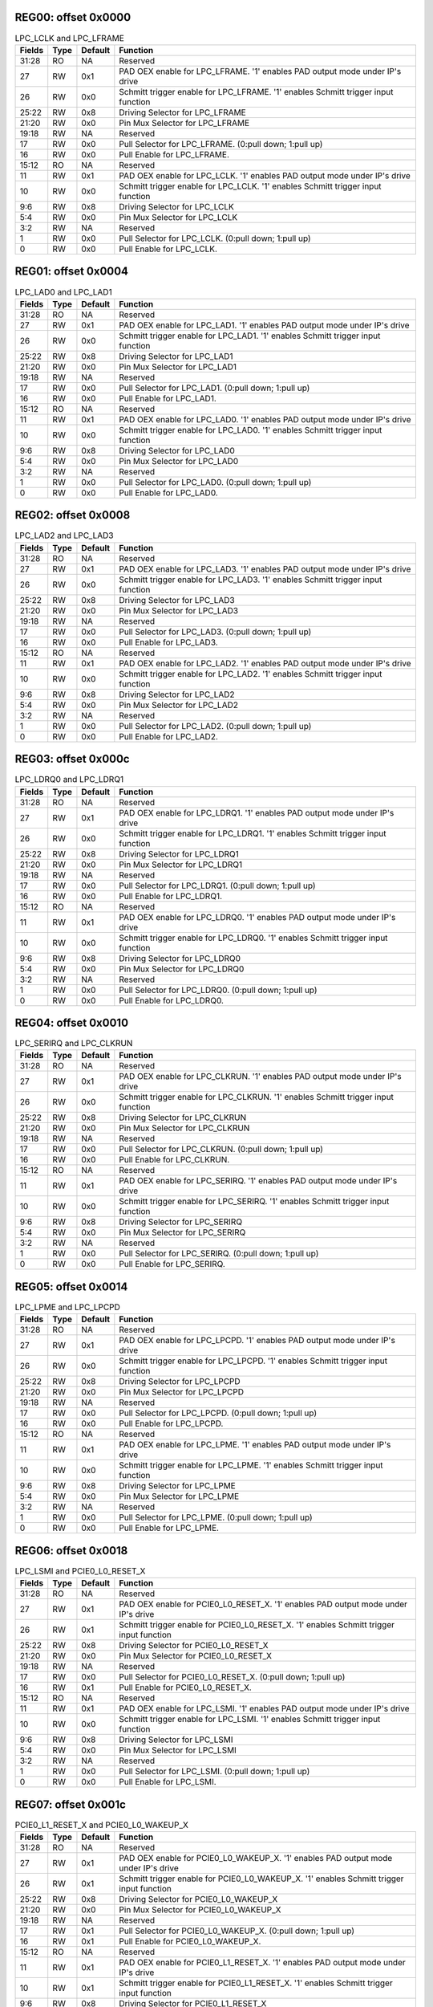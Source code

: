 

REG00: offset 0x0000
""""""""""""""""""""

.. table:: LPC_LCLK and LPC_LFRAME

    ======  ====        =======     ========
    Fields  Type        Default     Function
    ======  ====        =======     ========
    31:28   RO          NA          Reserved
    27      RW          0x1         PAD OEX enable for LPC_LFRAME. '1' enables PAD output mode under IP's drive
    26      RW          0x0         Schmitt trigger enable for LPC_LFRAME. '1' enables Schmitt trigger input function
    25:22   RW          0x8         Driving Selector for LPC_LFRAME
    21:20   RW          0x0         Pin Mux Selector for LPC_LFRAME
    19:18   RW          NA          Reserved
    17      RW          0x0         Pull Selector for LPC_LFRAME. (0:pull down; 1:pull up)
    16      RW          0x0         Pull Enable for LPC_LFRAME.
    15:12   RO          NA          Reserved
    11      RW          0x1         PAD OEX enable for LPC_LCLK. '1' enables PAD output mode under IP's drive
    10      RW          0x0         Schmitt trigger enable for LPC_LCLK. '1' enables Schmitt trigger input function
    9:6     RW          0x8         Driving Selector for LPC_LCLK
    5:4     RW          0x0         Pin Mux Selector for LPC_LCLK
    3:2     RW          NA          Reserved
    1       RW          0x0         Pull Selector for LPC_LCLK. (0:pull down; 1:pull up)
    0       RW          0x0         Pull Enable for LPC_LCLK.
    ======  ====        =======     ========


REG01: offset 0x0004
""""""""""""""""""""

.. table:: LPC_LAD0 and LPC_LAD1

    ======  ====        =======     ========
    Fields  Type        Default     Function
    ======  ====        =======     ========
    31:28   RO          NA          Reserved
    27      RW          0x1         PAD OEX enable for LPC_LAD1. '1' enables PAD output mode under IP's drive
    26      RW          0x0         Schmitt trigger enable for LPC_LAD1. '1' enables Schmitt trigger input function
    25:22   RW          0x8         Driving Selector for LPC_LAD1
    21:20   RW          0x0         Pin Mux Selector for LPC_LAD1
    19:18   RW          NA          Reserved
    17      RW          0x0         Pull Selector for LPC_LAD1. (0:pull down; 1:pull up)
    16      RW          0x0         Pull Enable for LPC_LAD1.
    15:12   RO          NA          Reserved
    11      RW          0x1         PAD OEX enable for LPC_LAD0. '1' enables PAD output mode under IP's drive
    10      RW          0x0         Schmitt trigger enable for LPC_LAD0. '1' enables Schmitt trigger input function
    9:6     RW          0x8         Driving Selector for LPC_LAD0
    5:4     RW          0x0         Pin Mux Selector for LPC_LAD0
    3:2     RW          NA          Reserved
    1       RW          0x0         Pull Selector for LPC_LAD0. (0:pull down; 1:pull up)
    0       RW          0x0         Pull Enable for LPC_LAD0.
    ======  ====        =======     ========


REG02: offset 0x0008
""""""""""""""""""""

.. table:: LPC_LAD2 and LPC_LAD3

    ======  ====        =======     ========
    Fields  Type        Default     Function
    ======  ====        =======     ========
    31:28   RO          NA          Reserved
    27      RW          0x1         PAD OEX enable for LPC_LAD3. '1' enables PAD output mode under IP's drive
    26      RW          0x0         Schmitt trigger enable for LPC_LAD3. '1' enables Schmitt trigger input function
    25:22   RW          0x8         Driving Selector for LPC_LAD3
    21:20   RW          0x0         Pin Mux Selector for LPC_LAD3
    19:18   RW          NA          Reserved
    17      RW          0x0         Pull Selector for LPC_LAD3. (0:pull down; 1:pull up)
    16      RW          0x0         Pull Enable for LPC_LAD3.
    15:12   RO          NA          Reserved
    11      RW          0x1         PAD OEX enable for LPC_LAD2. '1' enables PAD output mode under IP's drive
    10      RW          0x0         Schmitt trigger enable for LPC_LAD2. '1' enables Schmitt trigger input function
    9:6     RW          0x8         Driving Selector for LPC_LAD2
    5:4     RW          0x0         Pin Mux Selector for LPC_LAD2
    3:2     RW          NA          Reserved
    1       RW          0x0         Pull Selector for LPC_LAD2. (0:pull down; 1:pull up)
    0       RW          0x0         Pull Enable for LPC_LAD2.
    ======  ====        =======     ========


REG03: offset 0x000c
""""""""""""""""""""

.. table:: LPC_LDRQ0 and LPC_LDRQ1

    ======  ====        =======     ========
    Fields  Type        Default     Function
    ======  ====        =======     ========
    31:28   RO          NA          Reserved
    27      RW          0x1         PAD OEX enable for LPC_LDRQ1. '1' enables PAD output mode under IP's drive
    26      RW          0x0         Schmitt trigger enable for LPC_LDRQ1. '1' enables Schmitt trigger input function
    25:22   RW          0x8         Driving Selector for LPC_LDRQ1
    21:20   RW          0x0         Pin Mux Selector for LPC_LDRQ1
    19:18   RW          NA          Reserved
    17      RW          0x0         Pull Selector for LPC_LDRQ1. (0:pull down; 1:pull up)
    16      RW          0x0         Pull Enable for LPC_LDRQ1.
    15:12   RO          NA          Reserved
    11      RW          0x1         PAD OEX enable for LPC_LDRQ0. '1' enables PAD output mode under IP's drive
    10      RW          0x0         Schmitt trigger enable for LPC_LDRQ0. '1' enables Schmitt trigger input function
    9:6     RW          0x8         Driving Selector for LPC_LDRQ0
    5:4     RW          0x0         Pin Mux Selector for LPC_LDRQ0
    3:2     RW          NA          Reserved
    1       RW          0x0         Pull Selector for LPC_LDRQ0. (0:pull down; 1:pull up)
    0       RW          0x0         Pull Enable for LPC_LDRQ0.
    ======  ====        =======     ========


REG04: offset 0x0010
""""""""""""""""""""

.. table:: LPC_SERIRQ and LPC_CLKRUN

    ======  ====        =======     ========
    Fields  Type        Default     Function
    ======  ====        =======     ========
    31:28   RO          NA          Reserved
    27      RW          0x1         PAD OEX enable for LPC_CLKRUN. '1' enables PAD output mode under IP's drive
    26      RW          0x0         Schmitt trigger enable for LPC_CLKRUN. '1' enables Schmitt trigger input function
    25:22   RW          0x8         Driving Selector for LPC_CLKRUN
    21:20   RW          0x0         Pin Mux Selector for LPC_CLKRUN
    19:18   RW          NA          Reserved
    17      RW          0x0         Pull Selector for LPC_CLKRUN. (0:pull down; 1:pull up)
    16      RW          0x0         Pull Enable for LPC_CLKRUN.
    15:12   RO          NA          Reserved
    11      RW          0x1         PAD OEX enable for LPC_SERIRQ. '1' enables PAD output mode under IP's drive
    10      RW          0x0         Schmitt trigger enable for LPC_SERIRQ. '1' enables Schmitt trigger input function
    9:6     RW          0x8         Driving Selector for LPC_SERIRQ
    5:4     RW          0x0         Pin Mux Selector for LPC_SERIRQ
    3:2     RW          NA          Reserved
    1       RW          0x0         Pull Selector for LPC_SERIRQ. (0:pull down; 1:pull up)
    0       RW          0x0         Pull Enable for LPC_SERIRQ.
    ======  ====        =======     ========


REG05: offset 0x0014
""""""""""""""""""""

.. table:: LPC_LPME and LPC_LPCPD

    ======  ====        =======     ========
    Fields  Type        Default     Function
    ======  ====        =======     ========
    31:28   RO          NA          Reserved
    27      RW          0x1         PAD OEX enable for LPC_LPCPD. '1' enables PAD output mode under IP's drive
    26      RW          0x0         Schmitt trigger enable for LPC_LPCPD. '1' enables Schmitt trigger input function
    25:22   RW          0x8         Driving Selector for LPC_LPCPD
    21:20   RW          0x0         Pin Mux Selector for LPC_LPCPD
    19:18   RW          NA          Reserved
    17      RW          0x0         Pull Selector for LPC_LPCPD. (0:pull down; 1:pull up)
    16      RW          0x0         Pull Enable for LPC_LPCPD.
    15:12   RO          NA          Reserved
    11      RW          0x1         PAD OEX enable for LPC_LPME. '1' enables PAD output mode under IP's drive
    10      RW          0x0         Schmitt trigger enable for LPC_LPME. '1' enables Schmitt trigger input function
    9:6     RW          0x8         Driving Selector for LPC_LPME
    5:4     RW          0x0         Pin Mux Selector for LPC_LPME
    3:2     RW          NA          Reserved
    1       RW          0x0         Pull Selector for LPC_LPME. (0:pull down; 1:pull up)
    0       RW          0x0         Pull Enable for LPC_LPME.
    ======  ====        =======     ========


REG06: offset 0x0018
""""""""""""""""""""

.. table:: LPC_LSMI and PCIE0_L0_RESET_X

    ======  ====        =======     ========
    Fields  Type        Default     Function
    ======  ====        =======     ========
    31:28   RO          NA          Reserved
    27      RW          0x1         PAD OEX enable for PCIE0_L0_RESET_X. '1' enables PAD output mode under IP's drive
    26      RW          0x1         Schmitt trigger enable for PCIE0_L0_RESET_X. '1' enables Schmitt trigger input function
    25:22   RW          0x8         Driving Selector for PCIE0_L0_RESET_X
    21:20   RW          0x0         Pin Mux Selector for PCIE0_L0_RESET_X
    19:18   RW          NA          Reserved
    17      RW          0x0         Pull Selector for PCIE0_L0_RESET_X. (0:pull down; 1:pull up)
    16      RW          0x1         Pull Enable for PCIE0_L0_RESET_X.
    15:12   RO          NA          Reserved
    11      RW          0x1         PAD OEX enable for LPC_LSMI. '1' enables PAD output mode under IP's drive
    10      RW          0x0         Schmitt trigger enable for LPC_LSMI. '1' enables Schmitt trigger input function
    9:6     RW          0x8         Driving Selector for LPC_LSMI
    5:4     RW          0x0         Pin Mux Selector for LPC_LSMI
    3:2     RW          NA          Reserved
    1       RW          0x0         Pull Selector for LPC_LSMI. (0:pull down; 1:pull up)
    0       RW          0x0         Pull Enable for LPC_LSMI.
    ======  ====        =======     ========


REG07: offset 0x001c
""""""""""""""""""""

.. table:: PCIE0_L1_RESET_X and PCIE0_L0_WAKEUP_X

    ======  ====        =======     ========
    Fields  Type        Default     Function
    ======  ====        =======     ========
    31:28   RO          NA          Reserved
    27      RW          0x1         PAD OEX enable for PCIE0_L0_WAKEUP_X. '1' enables PAD output mode under IP's drive
    26      RW          0x1         Schmitt trigger enable for PCIE0_L0_WAKEUP_X. '1' enables Schmitt trigger input function
    25:22   RW          0x8         Driving Selector for PCIE0_L0_WAKEUP_X
    21:20   RW          0x0         Pin Mux Selector for PCIE0_L0_WAKEUP_X
    19:18   RW          NA          Reserved
    17      RW          0x1         Pull Selector for PCIE0_L0_WAKEUP_X. (0:pull down; 1:pull up)
    16      RW          0x1         Pull Enable for PCIE0_L0_WAKEUP_X.
    15:12   RO          NA          Reserved
    11      RW          0x1         PAD OEX enable for PCIE0_L1_RESET_X. '1' enables PAD output mode under IP's drive
    10      RW          0x1         Schmitt trigger enable for PCIE0_L1_RESET_X. '1' enables Schmitt trigger input function
    9:6     RW          0x8         Driving Selector for PCIE0_L1_RESET_X
    5:4     RW          0x0         Pin Mux Selector for PCIE0_L1_RESET_X
    3:2     RW          NA          Reserved
    1       RW          0x0         Pull Selector for PCIE0_L1_RESET_X. (0:pull down; 1:pull up)
    0       RW          0x1         Pull Enable for PCIE0_L1_RESET_X.
    ======  ====        =======     ========


REG08: offset 0x0020
""""""""""""""""""""

.. table:: PCIE0_L1_WAKEUP_X and PCIE0_L0_CLKREQ_IN_X

    ======  ====        =======     ========
    Fields  Type        Default     Function
    ======  ====        =======     ========
    31:28   RO          NA          Reserved
    27      RW          0x1         PAD OEX enable for PCIE0_L0_CLKREQ_IN_X. '1' enables PAD output mode under IP's drive
    26      RW          0x1         Schmitt trigger enable for PCIE0_L0_CLKREQ_IN_X. '1' enables Schmitt trigger input function
    25:22   RW          0x8         Driving Selector for PCIE0_L0_CLKREQ_IN_X
    21:20   RW          0x0         Pin Mux Selector for PCIE0_L0_CLKREQ_IN_X
    19:18   RW          NA          Reserved
    17      RW          0x1         Pull Selector for PCIE0_L0_CLKREQ_IN_X. (0:pull down; 1:pull up)
    16      RW          0x1         Pull Enable for PCIE0_L0_CLKREQ_IN_X.
    15:12   RO          NA          Reserved
    11      RW          0x1         PAD OEX enable for PCIE0_L1_WAKEUP_X. '1' enables PAD output mode under IP's drive
    10      RW          0x1         Schmitt trigger enable for PCIE0_L1_WAKEUP_X. '1' enables Schmitt trigger input function
    9:6     RW          0x8         Driving Selector for PCIE0_L1_WAKEUP_X
    5:4     RW          0x0         Pin Mux Selector for PCIE0_L1_WAKEUP_X
    3:2     RW          NA          Reserved
    1       RW          0x1         Pull Selector for PCIE0_L1_WAKEUP_X. (0:pull down; 1:pull up)
    0       RW          0x1         Pull Enable for PCIE0_L1_WAKEUP_X.
    ======  ====        =======     ========


REG09: offset 0x0024
""""""""""""""""""""

.. table:: PCIE0_L1_CLKREQ_IN_X and PCIE1_L0_RESET_X

    ======  ====        =======     ========
    Fields  Type        Default     Function
    ======  ====        =======     ========
    31:28   RO          NA          Reserved
    27      RW          0x1         PAD OEX enable for PCIE1_L0_RESET_X. '1' enables PAD output mode under IP's drive
    26      RW          0x1         Schmitt trigger enable for PCIE1_L0_RESET_X. '1' enables Schmitt trigger input function
    25:22   RW          0x8         Driving Selector for PCIE1_L0_RESET_X
    21:20   RW          0x0         Pin Mux Selector for PCIE1_L0_RESET_X
    19:18   RW          NA          Reserved
    17      RW          0x0         Pull Selector for PCIE1_L0_RESET_X. (0:pull down; 1:pull up)
    16      RW          0x1         Pull Enable for PCIE1_L0_RESET_X.
    15:12   RO          NA          Reserved
    11      RW          0x1         PAD OEX enable for PCIE0_L1_CLKREQ_IN_X. '1' enables PAD output mode under IP's drive
    10      RW          0x1         Schmitt trigger enable for PCIE0_L1_CLKREQ_IN_X. '1' enables Schmitt trigger input function
    9:6     RW          0x8         Driving Selector for PCIE0_L1_CLKREQ_IN_X
    5:4     RW          0x0         Pin Mux Selector for PCIE0_L1_CLKREQ_IN_X
    3:2     RW          NA          Reserved
    1       RW          0x1         Pull Selector for PCIE0_L1_CLKREQ_IN_X. (0:pull down; 1:pull up)
    0       RW          0x1         Pull Enable for PCIE0_L1_CLKREQ_IN_X.
    ======  ====        =======     ========


REG0a: offset 0x0028
""""""""""""""""""""

.. table:: PCIE1_L1_RESET_X and PCIE1_L0_WAKEUP_X

    ======  ====        =======     ========
    Fields  Type        Default     Function
    ======  ====        =======     ========
    31:28   RO          NA          Reserved
    27      RW          0x1         PAD OEX enable for PCIE1_L0_WAKEUP_X. '1' enables PAD output mode under IP's drive
    26      RW          0x1         Schmitt trigger enable for PCIE1_L0_WAKEUP_X. '1' enables Schmitt trigger input function
    25:22   RW          0x8         Driving Selector for PCIE1_L0_WAKEUP_X
    21:20   RW          0x0         Pin Mux Selector for PCIE1_L0_WAKEUP_X
    19:18   RW          NA          Reserved
    17      RW          0x1         Pull Selector for PCIE1_L0_WAKEUP_X. (0:pull down; 1:pull up)
    16      RW          0x1         Pull Enable for PCIE1_L0_WAKEUP_X.
    15:12   RO          NA          Reserved
    11      RW          0x1         PAD OEX enable for PCIE1_L1_RESET_X. '1' enables PAD output mode under IP's drive
    10      RW          0x1         Schmitt trigger enable for PCIE1_L1_RESET_X. '1' enables Schmitt trigger input function
    9:6     RW          0x8         Driving Selector for PCIE1_L1_RESET_X
    5:4     RW          0x0         Pin Mux Selector for PCIE1_L1_RESET_X
    3:2     RW          NA          Reserved
    1       RW          0x0         Pull Selector for PCIE1_L1_RESET_X. (0:pull down; 1:pull up)
    0       RW          0x1         Pull Enable for PCIE1_L1_RESET_X.
    ======  ====        =======     ========


REG0b: offset 0x002c
""""""""""""""""""""

.. table:: PCIE1_L1_WAKEUP_X and PCIE1_L0_CLKREQ_IN_X

    ======  ====        =======     ========
    Fields  Type        Default     Function
    ======  ====        =======     ========
    31:28   RO          NA          Reserved
    27      RW          0x1         PAD OEX enable for PCIE1_L0_CLKREQ_IN_X. '1' enables PAD output mode under IP's drive
    26      RW          0x1         Schmitt trigger enable for PCIE1_L0_CLKREQ_IN_X. '1' enables Schmitt trigger input function
    25:22   RW          0x8         Driving Selector for PCIE1_L0_CLKREQ_IN_X
    21:20   RW          0x0         Pin Mux Selector for PCIE1_L0_CLKREQ_IN_X
    19:18   RW          NA          Reserved
    17      RW          0x1         Pull Selector for PCIE1_L0_CLKREQ_IN_X. (0:pull down; 1:pull up)
    16      RW          0x1         Pull Enable for PCIE1_L0_CLKREQ_IN_X.
    15:12   RO          NA          Reserved
    11      RW          0x1         PAD OEX enable for PCIE1_L1_WAKEUP_X. '1' enables PAD output mode under IP's drive
    10      RW          0x1         Schmitt trigger enable for PCIE1_L1_WAKEUP_X. '1' enables Schmitt trigger input function
    9:6     RW          0x8         Driving Selector for PCIE1_L1_WAKEUP_X
    5:4     RW          0x0         Pin Mux Selector for PCIE1_L1_WAKEUP_X
    3:2     RW          NA          Reserved
    1       RW          0x1         Pull Selector for PCIE1_L1_WAKEUP_X. (0:pull down; 1:pull up)
    0       RW          0x1         Pull Enable for PCIE1_L1_WAKEUP_X.
    ======  ====        =======     ========


REG0c: offset 0x0030
""""""""""""""""""""

.. table:: PCIE1_L1_CLKREQ_IN_X and SPIF0_CLK_SEL1

    ======  ====        =======     ========
    Fields  Type        Default     Function
    ======  ====        =======     ========
    31:28   RO          NA          Reserved
    27      RW          0x1         PAD OEX enable for SPIF0_CLK_SEL1. '1' enables PAD output mode under IP's drive
    26      RW          0x0         Schmitt trigger enable for SPIF0_CLK_SEL1. '1' enables Schmitt trigger input function
    25:22   RW          0x8         Driving Selector for SPIF0_CLK_SEL1
    21:20   RW          0x0         Pin Mux Selector for SPIF0_CLK_SEL1
    19:18   RW          NA          Reserved
    17      RW          0x0         Pull Selector for SPIF0_CLK_SEL1. (0:pull down; 1:pull up)
    16      RW          0x0         Pull Enable for SPIF0_CLK_SEL1.
    15:12   RO          NA          Reserved
    11      RW          0x1         PAD OEX enable for PCIE1_L1_CLKREQ_IN_X. '1' enables PAD output mode under IP's drive
    10      RW          0x1         Schmitt trigger enable for PCIE1_L1_CLKREQ_IN_X. '1' enables Schmitt trigger input function
    9:6     RW          0x8         Driving Selector for PCIE1_L1_CLKREQ_IN_X
    5:4     RW          0x0         Pin Mux Selector for PCIE1_L1_CLKREQ_IN_X
    3:2     RW          NA          Reserved
    1       RW          0x1         Pull Selector for PCIE1_L1_CLKREQ_IN_X. (0:pull down; 1:pull up)
    0       RW          0x1         Pull Enable for PCIE1_L1_CLKREQ_IN_X.
    ======  ====        =======     ========


REG0d: offset 0x0034
""""""""""""""""""""

.. table:: SPIF0_CLK_SEL0 and SPIF0_WP_X

    ======  ====        =======     ========
    Fields  Type        Default     Function
    ======  ====        =======     ========
    31:28   RO          NA          Reserved
    27      RW          0x1         PAD OEX enable for SPIF0_WP_X. '1' enables PAD output mode under IP's drive
    26      RW          0x0         Schmitt trigger enable for SPIF0_WP_X. '1' enables Schmitt trigger input function
    25:22   RW          0x8         Driving Selector for SPIF0_WP_X
    21:20   RW          0x0         Pin Mux Selector for SPIF0_WP_X
    19:18   RW          NA          Reserved
    17      RW          0x0         Pull Selector for SPIF0_WP_X. (0:pull down; 1:pull up)
    16      RW          0x0         Pull Enable for SPIF0_WP_X.
    15:12   RO          NA          Reserved
    11      RW          0x1         PAD OEX enable for SPIF0_CLK_SEL0. '1' enables PAD output mode under IP's drive
    10      RW          0x0         Schmitt trigger enable for SPIF0_CLK_SEL0. '1' enables Schmitt trigger input function
    9:6     RW          0x8         Driving Selector for SPIF0_CLK_SEL0
    5:4     RW          0x0         Pin Mux Selector for SPIF0_CLK_SEL0
    3:2     RW          NA          Reserved
    1       RW          0x0         Pull Selector for SPIF0_CLK_SEL0. (0:pull down; 1:pull up)
    0       RW          0x0         Pull Enable for SPIF0_CLK_SEL0.
    ======  ====        =======     ========


REG0e: offset 0x0038
""""""""""""""""""""

.. table:: SPIF0_HOLD_X and SPIF0_SDI

    ======  ====        =======     ========
    Fields  Type        Default     Function
    ======  ====        =======     ========
    31:28   RO          NA          Reserved
    27      RW          0x1         PAD OEX enable for SPIF0_SDI. '1' enables PAD output mode under IP's drive
    26      RW          0x0         Schmitt trigger enable for SPIF0_SDI. '1' enables Schmitt trigger input function
    25:22   RW          0x8         Driving Selector for SPIF0_SDI
    21:20   RW          0x0         Pin Mux Selector for SPIF0_SDI
    19:18   RW          NA          Reserved
    17      RW          0x0         Pull Selector for SPIF0_SDI. (0:pull down; 1:pull up)
    16      RW          0x0         Pull Enable for SPIF0_SDI.
    15:12   RO          NA          Reserved
    11      RW          0x1         PAD OEX enable for SPIF0_HOLD_X. '1' enables PAD output mode under IP's drive
    10      RW          0x0         Schmitt trigger enable for SPIF0_HOLD_X. '1' enables Schmitt trigger input function
    9:6     RW          0x8         Driving Selector for SPIF0_HOLD_X
    5:4     RW          0x0         Pin Mux Selector for SPIF0_HOLD_X
    3:2     RW          NA          Reserved
    1       RW          0x0         Pull Selector for SPIF0_HOLD_X. (0:pull down; 1:pull up)
    0       RW          0x0         Pull Enable for SPIF0_HOLD_X.
    ======  ====        =======     ========


REG0f: offset 0x003c
""""""""""""""""""""

.. table:: SPIF0_CS_X and SPIF0_SCK

    ======  ====        =======     ========
    Fields  Type        Default     Function
    ======  ====        =======     ========
    31:28   RO          NA          Reserved
    27      RW          0x1         PAD OEX enable for SPIF0_SCK. '1' enables PAD output mode under IP's drive
    26      RW          0x0         Schmitt trigger enable for SPIF0_SCK. '1' enables Schmitt trigger input function
    25:22   RW          0x8         Driving Selector for SPIF0_SCK
    21:20   RW          0x0         Pin Mux Selector for SPIF0_SCK
    19:18   RW          NA          Reserved
    17      RW          0x0         Pull Selector for SPIF0_SCK. (0:pull down; 1:pull up)
    16      RW          0x0         Pull Enable for SPIF0_SCK.
    15:12   RO          NA          Reserved
    11      RW          0x1         PAD OEX enable for SPIF0_CS_X. '1' enables PAD output mode under IP's drive
    10      RW          0x0         Schmitt trigger enable for SPIF0_CS_X. '1' enables Schmitt trigger input function
    9:6     RW          0x8         Driving Selector for SPIF0_CS_X
    5:4     RW          0x0         Pin Mux Selector for SPIF0_CS_X
    3:2     RW          NA          Reserved
    1       RW          0x0         Pull Selector for SPIF0_CS_X. (0:pull down; 1:pull up)
    0       RW          0x0         Pull Enable for SPIF0_CS_X.
    ======  ====        =======     ========


REG10: offset 0x0040
""""""""""""""""""""

.. table:: SPIF0_SDO and SPIF1_CLK_SEL1

    ======  ====        =======     ========
    Fields  Type        Default     Function
    ======  ====        =======     ========
    31:28   RO          NA          Reserved
    27      RW          0x1         PAD OEX enable for SPIF1_CLK_SEL1. '1' enables PAD output mode under IP's drive
    26      RW          0x0         Schmitt trigger enable for SPIF1_CLK_SEL1. '1' enables Schmitt trigger input function
    25:22   RW          0x8         Driving Selector for SPIF1_CLK_SEL1
    21:20   RW          0x0         Pin Mux Selector for SPIF1_CLK_SEL1
    19:18   RW          NA          Reserved
    17      RW          0x0         Pull Selector for SPIF1_CLK_SEL1. (0:pull down; 1:pull up)
    16      RW          0x0         Pull Enable for SPIF1_CLK_SEL1.
    15:12   RO          NA          Reserved
    11      RW          0x1         PAD OEX enable for SPIF0_SDO. '1' enables PAD output mode under IP's drive
    10      RW          0x0         Schmitt trigger enable for SPIF0_SDO. '1' enables Schmitt trigger input function
    9:6     RW          0x8         Driving Selector for SPIF0_SDO
    5:4     RW          0x0         Pin Mux Selector for SPIF0_SDO
    3:2     RW          NA          Reserved
    1       RW          0x0         Pull Selector for SPIF0_SDO. (0:pull down; 1:pull up)
    0       RW          0x0         Pull Enable for SPIF0_SDO.
    ======  ====        =======     ========


REG11: offset 0x0044
""""""""""""""""""""

.. table:: SPIF1_CLK_SEL0 and SPIF1_WP_X

    ======  ====        =======     ========
    Fields  Type        Default     Function
    ======  ====        =======     ========
    31:28   RO          NA          Reserved
    27      RW          0x1         PAD OEX enable for SPIF1_WP_X. '1' enables PAD output mode under IP's drive
    26      RW          0x0         Schmitt trigger enable for SPIF1_WP_X. '1' enables Schmitt trigger input function
    25:22   RW          0x8         Driving Selector for SPIF1_WP_X
    21:20   RW          0x0         Pin Mux Selector for SPIF1_WP_X
    19:18   RW          NA          Reserved
    17      RW          0x0         Pull Selector for SPIF1_WP_X. (0:pull down; 1:pull up)
    16      RW          0x0         Pull Enable for SPIF1_WP_X.
    15:12   RO          NA          Reserved
    11      RW          0x1         PAD OEX enable for SPIF1_CLK_SEL0. '1' enables PAD output mode under IP's drive
    10      RW          0x0         Schmitt trigger enable for SPIF1_CLK_SEL0. '1' enables Schmitt trigger input function
    9:6     RW          0x8         Driving Selector for SPIF1_CLK_SEL0
    5:4     RW          0x0         Pin Mux Selector for SPIF1_CLK_SEL0
    3:2     RW          NA          Reserved
    1       RW          0x0         Pull Selector for SPIF1_CLK_SEL0. (0:pull down; 1:pull up)
    0       RW          0x0         Pull Enable for SPIF1_CLK_SEL0.
    ======  ====        =======     ========


REG12: offset 0x0048
""""""""""""""""""""

.. table:: SPIF1_HOLD_X and SPIF1_SDI

    ======  ====        =======     ========
    Fields  Type        Default     Function
    ======  ====        =======     ========
    31:28   RO          NA          Reserved
    27      RW          0x1         PAD OEX enable for SPIF1_SDI. '1' enables PAD output mode under IP's drive
    26      RW          0x0         Schmitt trigger enable for SPIF1_SDI. '1' enables Schmitt trigger input function
    25:22   RW          0x8         Driving Selector for SPIF1_SDI
    21:20   RW          0x0         Pin Mux Selector for SPIF1_SDI
    19:18   RW          NA          Reserved
    17      RW          0x0         Pull Selector for SPIF1_SDI. (0:pull down; 1:pull up)
    16      RW          0x0         Pull Enable for SPIF1_SDI.
    15:12   RO          NA          Reserved
    11      RW          0x1         PAD OEX enable for SPIF1_HOLD_X. '1' enables PAD output mode under IP's drive
    10      RW          0x0         Schmitt trigger enable for SPIF1_HOLD_X. '1' enables Schmitt trigger input function
    9:6     RW          0x8         Driving Selector for SPIF1_HOLD_X
    5:4     RW          0x0         Pin Mux Selector for SPIF1_HOLD_X
    3:2     RW          NA          Reserved
    1       RW          0x0         Pull Selector for SPIF1_HOLD_X. (0:pull down; 1:pull up)
    0       RW          0x0         Pull Enable for SPIF1_HOLD_X.
    ======  ====        =======     ========


REG13: offset 0x004c
""""""""""""""""""""

.. table:: SPIF1_CS_X and SPIF1_SCK

    ======  ====        =======     ========
    Fields  Type        Default     Function
    ======  ====        =======     ========
    31:28   RO          NA          Reserved
    27      RW          0x1         PAD OEX enable for SPIF1_SCK. '1' enables PAD output mode under IP's drive
    26      RW          0x0         Schmitt trigger enable for SPIF1_SCK. '1' enables Schmitt trigger input function
    25:22   RW          0x8         Driving Selector for SPIF1_SCK
    21:20   RW          0x0         Pin Mux Selector for SPIF1_SCK
    19:18   RW          NA          Reserved
    17      RW          0x0         Pull Selector for SPIF1_SCK. (0:pull down; 1:pull up)
    16      RW          0x0         Pull Enable for SPIF1_SCK.
    15:12   RO          NA          Reserved
    11      RW          0x1         PAD OEX enable for SPIF1_CS_X. '1' enables PAD output mode under IP's drive
    10      RW          0x0         Schmitt trigger enable for SPIF1_CS_X. '1' enables Schmitt trigger input function
    9:6     RW          0x8         Driving Selector for SPIF1_CS_X
    5:4     RW          0x0         Pin Mux Selector for SPIF1_CS_X
    3:2     RW          NA          Reserved
    1       RW          0x0         Pull Selector for SPIF1_CS_X. (0:pull down; 1:pull up)
    0       RW          0x0         Pull Enable for SPIF1_CS_X.
    ======  ====        =======     ========


REG14: offset 0x0050
""""""""""""""""""""

.. table:: SPIF1_SDO and EMMC_WP

    ======  ====        =======     ========
    Fields  Type        Default     Function
    ======  ====        =======     ========
    31:28   RO          NA          Reserved
    27      RW          0x1         PAD OEX enable for EMMC_WP. '1' enables PAD output mode under IP's drive
    26      RW          0x1         Schmitt trigger enable for EMMC_WP. '1' enables Schmitt trigger input function
    25:22   RW          0x8         Driving Selector for EMMC_WP
    21:20   RW          0x0         Pin Mux Selector for EMMC_WP
    19:18   RW          NA          Reserved
    17      RW          0x0         Pull Selector for EMMC_WP. (0:pull down; 1:pull up)
    16      RW          0x0         Pull Enable for EMMC_WP.
    15:12   RO          NA          Reserved
    11      RW          0x1         PAD OEX enable for SPIF1_SDO. '1' enables PAD output mode under IP's drive
    10      RW          0x0         Schmitt trigger enable for SPIF1_SDO. '1' enables Schmitt trigger input function
    9:6     RW          0x8         Driving Selector for SPIF1_SDO
    5:4     RW          0x0         Pin Mux Selector for SPIF1_SDO
    3:2     RW          NA          Reserved
    1       RW          0x0         Pull Selector for SPIF1_SDO. (0:pull down; 1:pull up)
    0       RW          0x0         Pull Enable for SPIF1_SDO.
    ======  ====        =======     ========


REG15: offset 0x0054
""""""""""""""""""""

.. table:: EMMC_CD_X and EMMC_RST_X

    ======  ====        =======     ========
    Fields  Type        Default     Function
    ======  ====        =======     ========
    31:28   RO          NA          Reserved
    27      RW          0x1         PAD OEX enable for EMMC_RST_X. '1' enables PAD output mode under IP's drive
    26      RW          0x0         Schmitt trigger enable for EMMC_RST_X. '1' enables Schmitt trigger input function
    25:22   RW          0x8         Driving Selector for EMMC_RST_X
    21:20   RW          0x0         Pin Mux Selector for EMMC_RST_X
    19:18   RW          NA          Reserved
    17      RW          0x0         Pull Selector for EMMC_RST_X. (0:pull down; 1:pull up)
    16      RW          0x0         Pull Enable for EMMC_RST_X.
    15:12   RO          NA          Reserved
    11      RW          0x1         PAD OEX enable for EMMC_CD_X. '1' enables PAD output mode under IP's drive
    10      RW          0x1         Schmitt trigger enable for EMMC_CD_X. '1' enables Schmitt trigger input function
    9:6     RW          0x8         Driving Selector for EMMC_CD_X
    5:4     RW          0x0         Pin Mux Selector for EMMC_CD_X
    3:2     RW          NA          Reserved
    1       RW          0x1         Pull Selector for EMMC_CD_X. (0:pull down; 1:pull up)
    0       RW          0x1         Pull Enable for EMMC_CD_X.
    ======  ====        =======     ========


REG16: offset 0x0058
""""""""""""""""""""

.. table:: EMMC_PWR_EN and SDIO_CD_X

    ======  ====        =======     ========
    Fields  Type        Default     Function
    ======  ====        =======     ========
    31:28   RO          NA          Reserved
    27      RW          0x1         PAD OEX enable for SDIO_CD_X. '1' enables PAD output mode under IP's drive
    26      RW          0x1         Schmitt trigger enable for SDIO_CD_X. '1' enables Schmitt trigger input function
    25:22   RW          0x8         Driving Selector for SDIO_CD_X
    21:20   RW          0x0         Pin Mux Selector for SDIO_CD_X
    19:18   RW          NA          Reserved
    17      RW          0x1         Pull Selector for SDIO_CD_X. (0:pull down; 1:pull up)
    16      RW          0x1         Pull Enable for SDIO_CD_X.
    15:12   RO          NA          Reserved
    11      RW          0x1         PAD OEX enable for EMMC_PWR_EN. '1' enables PAD output mode under IP's drive
    10      RW          0x0         Schmitt trigger enable for EMMC_PWR_EN. '1' enables Schmitt trigger input function
    9:6     RW          0x8         Driving Selector for EMMC_PWR_EN
    5:4     RW          0x0         Pin Mux Selector for EMMC_PWR_EN
    3:2     RW          NA          Reserved
    1       RW          0x0         Pull Selector for EMMC_PWR_EN. (0:pull down; 1:pull up)
    0       RW          0x0         Pull Enable for EMMC_PWR_EN.
    ======  ====        =======     ========


REG17: offset 0x005c
""""""""""""""""""""

.. table:: SDIO_WP and SDIO_RST_X

    ======  ====        =======     ========
    Fields  Type        Default     Function
    ======  ====        =======     ========
    31:28   RO          NA          Reserved
    27      RW          0x1         PAD OEX enable for SDIO_RST_X. '1' enables PAD output mode under IP's drive
    26      RW          0x0         Schmitt trigger enable for SDIO_RST_X. '1' enables Schmitt trigger input function
    25:22   RW          0x8         Driving Selector for SDIO_RST_X
    21:20   RW          0x0         Pin Mux Selector for SDIO_RST_X
    19:18   RW          NA          Reserved
    17      RW          0x0         Pull Selector for SDIO_RST_X. (0:pull down; 1:pull up)
    16      RW          0x0         Pull Enable for SDIO_RST_X.
    15:12   RO          NA          Reserved
    11      RW          0x1         PAD OEX enable for SDIO_WP. '1' enables PAD output mode under IP's drive
    10      RW          0x1         Schmitt trigger enable for SDIO_WP. '1' enables Schmitt trigger input function
    9:6     RW          0x8         Driving Selector for SDIO_WP
    5:4     RW          0x0         Pin Mux Selector for SDIO_WP
    3:2     RW          NA          Reserved
    1       RW          0x0         Pull Selector for SDIO_WP. (0:pull down; 1:pull up)
    0       RW          0x0         Pull Enable for SDIO_WP.
    ======  ====        =======     ========


REG18: offset 0x0060
""""""""""""""""""""

.. table:: SDIO_PWR_EN and RGMII0_TXD0

    ======  ====        =======     ========
    Fields  Type        Default     Function
    ======  ====        =======     ========
    31:28   RO          NA          Reserved
    27      RW          0x1         PAD OEX enable for RGMII0_TXD0. '1' enables PAD output mode under IP's drive
    26      RW          0x0         Schmitt trigger enable for RGMII0_TXD0. '1' enables Schmitt trigger input function
    25:22   RW          0x8         Driving Selector for RGMII0_TXD0
    21:20   RW          0x0         Pin Mux Selector for RGMII0_TXD0
    19      RW          0x0         Pull Down Enable for RGMII0_TXD0
    18      RW          0x0         Pull Up Enable for RGMII0_TXD0
    17:16   RW          NA          Reserved
    15:12   RO          NA          Reserved
    11      RW          0x1         PAD OEX enable for SDIO_PWR_EN. '1' enables PAD output mode under IP's drive
    10      RW          0x0         Schmitt trigger enable for SDIO_PWR_EN. '1' enables Schmitt trigger input function
    9:6     RW          0x8         Driving Selector for SDIO_PWR_EN
    5:4     RW          0x0         Pin Mux Selector for SDIO_PWR_EN
    3:2     RW          NA          Reserved
    1       RW          0x0         Pull Selector for SDIO_PWR_EN. (0:pull down; 1:pull up)
    0       RW          0x0         Pull Enable for SDIO_PWR_EN.
    ======  ====        =======     ========


REG19: offset 0x0064
""""""""""""""""""""

.. table:: RGMII0_TXD1 and RGMII0_TXD2

    ======  ====        =======     ========
    Fields  Type        Default     Function
    ======  ====        =======     ========
    31:28   RO          NA          Reserved
    27      RW          0x1         PAD OEX enable for RGMII0_TXD2. '1' enables PAD output mode under IP's drive
    26      RW          0x0         Schmitt trigger enable for RGMII0_TXD2. '1' enables Schmitt trigger input function
    25:22   RW          0x8         Driving Selector for RGMII0_TXD2
    21:20   RW          0x0         Pin Mux Selector for RGMII0_TXD2
    19      RW          0x0         Pull Down Enable for RGMII0_TXD2
    18      RW          0x0         Pull Up Enable for RGMII0_TXD2
    17:16   RW          NA          Reserved
    15:12   RO          NA          Reserved
    11      RW          0x1         PAD OEX enable for RGMII0_TXD1. '1' enables PAD output mode under IP's drive
    10      RW          0x0         Schmitt trigger enable for RGMII0_TXD1. '1' enables Schmitt trigger input function
    9:6     RW          0x8         Driving Selector for RGMII0_TXD1
    5:4     RW          0x0         Pin Mux Selector for RGMII0_TXD1
    3       RW          0x0         Pull Down Enable for RGMII0_TXD1
    2       RW          0x0         Pull Up Enable for RGMII0_TXD1
    1:0     RW          NA          Reserved
    ======  ====        =======     ========


REG1a: offset 0x0068
""""""""""""""""""""

.. table:: RGMII0_TXD3 and RGMII0_TXCTRL

    ======  ====        =======     ========
    Fields  Type        Default     Function
    ======  ====        =======     ========
    31:28   RO          NA          Reserved
    27      RW          0x1         PAD OEX enable for RGMII0_TXCTRL. '1' enables PAD output mode under IP's drive
    26      RW          0x0         Schmitt trigger enable for RGMII0_TXCTRL. '1' enables Schmitt trigger input function
    25:22   RW          0x8         Driving Selector for RGMII0_TXCTRL
    21:20   RW          0x0         Pin Mux Selector for RGMII0_TXCTRL
    19      RW          0x0         Pull Down Enable for RGMII0_TXCTRL
    18      RW          0x0         Pull Up Enable for RGMII0_TXCTRL
    17:16   RW          NA          Reserved
    15:12   RO          NA          Reserved
    11      RW          0x1         PAD OEX enable for RGMII0_TXD3. '1' enables PAD output mode under IP's drive
    10      RW          0x0         Schmitt trigger enable for RGMII0_TXD3. '1' enables Schmitt trigger input function
    9:6     RW          0x8         Driving Selector for RGMII0_TXD3
    5:4     RW          0x0         Pin Mux Selector for RGMII0_TXD3
    3       RW          0x0         Pull Down Enable for RGMII0_TXD3
    2       RW          0x0         Pull Up Enable for RGMII0_TXD3
    1:0     RW          NA          Reserved
    ======  ====        =======     ========


REG1b: offset 0x006c
""""""""""""""""""""

.. table:: RGMII0_RXD0 and RGMII0_RXD1

    ======  ====        =======     ========
    Fields  Type        Default     Function
    ======  ====        =======     ========
    31:28   RO          NA          Reserved
    27      RW          0x1         PAD OEX enable for RGMII0_RXD1. '1' enables PAD output mode under IP's drive
    26      RW          0x0         Schmitt trigger enable for RGMII0_RXD1. '1' enables Schmitt trigger input function
    25:22   RW          0x8         Driving Selector for RGMII0_RXD1
    21:20   RW          0x0         Pin Mux Selector for RGMII0_RXD1
    19      RW          0x0         Pull Down Enable for RGMII0_RXD1
    18      RW          0x0         Pull Up Enable for RGMII0_RXD1
    17:16   RW          NA          Reserved
    15:12   RO          NA          Reserved
    11      RW          0x1         PAD OEX enable for RGMII0_RXD0. '1' enables PAD output mode under IP's drive
    10      RW          0x0         Schmitt trigger enable for RGMII0_RXD0. '1' enables Schmitt trigger input function
    9:6     RW          0x8         Driving Selector for RGMII0_RXD0
    5:4     RW          0x0         Pin Mux Selector for RGMII0_RXD0
    3       RW          0x0         Pull Down Enable for RGMII0_RXD0
    2       RW          0x0         Pull Up Enable for RGMII0_RXD0
    1:0     RW          NA          Reserved
    ======  ====        =======     ========


REG1c: offset 0x0070
""""""""""""""""""""

.. table:: RGMII0_RXD2 and RGMII0_RXD3

    ======  ====        =======     ========
    Fields  Type        Default     Function
    ======  ====        =======     ========
    31:28   RO          NA          Reserved
    27      RW          0x1         PAD OEX enable for RGMII0_RXD3. '1' enables PAD output mode under IP's drive
    26      RW          0x0         Schmitt trigger enable for RGMII0_RXD3. '1' enables Schmitt trigger input function
    25:22   RW          0x8         Driving Selector for RGMII0_RXD3
    21:20   RW          0x0         Pin Mux Selector for RGMII0_RXD3
    19      RW          0x0         Pull Down Enable for RGMII0_RXD3
    18      RW          0x0         Pull Up Enable for RGMII0_RXD3
    17:16   RW          NA          Reserved
    15:12   RO          NA          Reserved
    11      RW          0x1         PAD OEX enable for RGMII0_RXD2. '1' enables PAD output mode under IP's drive
    10      RW          0x0         Schmitt trigger enable for RGMII0_RXD2. '1' enables Schmitt trigger input function
    9:6     RW          0x8         Driving Selector for RGMII0_RXD2
    5:4     RW          0x0         Pin Mux Selector for RGMII0_RXD2
    3       RW          0x0         Pull Down Enable for RGMII0_RXD2
    2       RW          0x0         Pull Up Enable for RGMII0_RXD2
    1:0     RW          NA          Reserved
    ======  ====        =======     ========


REG1d: offset 0x0074
""""""""""""""""""""

.. table:: RGMII0_RXCTRL and RGMII0_TXC

    ======  ====        =======     ========
    Fields  Type        Default     Function
    ======  ====        =======     ========
    31:28   RO          NA          Reserved
    27      RW          0x1         PAD OEX enable for RGMII0_TXC. '1' enables PAD output mode under IP's drive
    26      RW          0x0         Schmitt trigger enable for RGMII0_TXC. '1' enables Schmitt trigger input function
    25:22   RW          0x8         Driving Selector for RGMII0_TXC
    21:20   RW          0x0         Pin Mux Selector for RGMII0_TXC
    19      RW          0x0         Pull Down Enable for RGMII0_TXC
    18      RW          0x0         Pull Up Enable for RGMII0_TXC
    17:16   RW          NA          Reserved
    15:12   RO          NA          Reserved
    11      RW          0x1         PAD OEX enable for RGMII0_RXCTRL. '1' enables PAD output mode under IP's drive
    10      RW          0x0         Schmitt trigger enable for RGMII0_RXCTRL. '1' enables Schmitt trigger input function
    9:6     RW          0x8         Driving Selector for RGMII0_RXCTRL
    5:4     RW          0x0         Pin Mux Selector for RGMII0_RXCTRL
    3       RW          0x0         Pull Down Enable for RGMII0_RXCTRL
    2       RW          0x0         Pull Up Enable for RGMII0_RXCTRL
    1:0     RW          NA          Reserved
    ======  ====        =======     ========


REG1e: offset 0x0078
""""""""""""""""""""

.. table:: RGMII0_RXC and RGMII0_REFCLKO

    ======  ====        =======     ========
    Fields  Type        Default     Function
    ======  ====        =======     ========
    31:28   RO          NA          Reserved
    27      RW          0x1         PAD OEX enable for RGMII0_REFCLKO. '1' enables PAD output mode under IP's drive
    26      RW          0x0         Schmitt trigger enable for RGMII0_REFCLKO. '1' enables Schmitt trigger input function
    25:22   RW          0x8         Driving Selector for RGMII0_REFCLKO
    21:20   RW          0x0         Pin Mux Selector for RGMII0_REFCLKO
    19      RW          0x0         Pull Down Enable for RGMII0_REFCLKO
    18      RW          0x0         Pull Up Enable for RGMII0_REFCLKO
    17:16   RW          NA          Reserved
    15:12   RO          NA          Reserved
    11      RW          0x1         PAD OEX enable for RGMII0_RXC. '1' enables PAD output mode under IP's drive
    10      RW          0x0         Schmitt trigger enable for RGMII0_RXC. '1' enables Schmitt trigger input function
    9:6     RW          0x8         Driving Selector for RGMII0_RXC
    5:4     RW          0x0         Pin Mux Selector for RGMII0_RXC
    3       RW          0x0         Pull Down Enable for RGMII0_RXC
    2       RW          0x0         Pull Up Enable for RGMII0_RXC
    1:0     RW          NA          Reserved
    ======  ====        =======     ========


REG1f: offset 0x007c
""""""""""""""""""""

.. table:: RGMII0_IRQ and RGMII0_MDC

    ======  ====        =======     ========
    Fields  Type        Default     Function
    ======  ====        =======     ========
    31:28   RO          NA          Reserved
    27      RW          0x1         PAD OEX enable for RGMII0_MDC. '1' enables PAD output mode under IP's drive
    26      RW          0x0         Schmitt trigger enable for RGMII0_MDC. '1' enables Schmitt trigger input function
    25:22   RW          0x8         Driving Selector for RGMII0_MDC
    21:20   RW          0x0         Pin Mux Selector for RGMII0_MDC
    19      RW          0x0         Pull Down Enable for RGMII0_MDC
    18      RW          0x0         Pull Up Enable for RGMII0_MDC
    17:16   RW          NA          Reserved
    15:12   RO          NA          Reserved
    11      RW          0x1         PAD OEX enable for RGMII0_IRQ. '1' enables PAD output mode under IP's drive
    10      RW          0x0         Schmitt trigger enable for RGMII0_IRQ. '1' enables Schmitt trigger input function
    9:6     RW          0x8         Driving Selector for RGMII0_IRQ
    5:4     RW          0x0         Pin Mux Selector for RGMII0_IRQ
    3       RW          0x0         Pull Down Enable for RGMII0_IRQ
    2       RW          0x0         Pull Up Enable for RGMII0_IRQ
    1:0     RW          NA          Reserved
    ======  ====        =======     ========


REG20: offset 0x0080
""""""""""""""""""""

.. table:: RGMII0_MDIO and PWM0

    ======  ====        =======     ========
    Fields  Type        Default     Function
    ======  ====        =======     ========
    31:28   RO          NA          Reserved
    27      RW          0x1         PAD OEX enable for PWM0. '1' enables PAD output mode under IP's drive
    26      RW          0x1         Schmitt trigger enable for PWM0. '1' enables Schmitt trigger input function
    25:22   RW          0x8         Driving Selector for PWM0
    21:20   RW          0x0         Pin Mux Selector for PWM0
    19:18   RW          NA          Reserved
    17      RW          0x0         Pull Selector for PWM0. (0:pull down; 1:pull up)
    16      RW          0x0         Pull Enable for PWM0.
    15:12   RO          NA          Reserved
    11      RW          0x1         PAD OEX enable for RGMII0_MDIO. '1' enables PAD output mode under IP's drive
    10      RW          0x0         Schmitt trigger enable for RGMII0_MDIO. '1' enables Schmitt trigger input function
    9:6     RW          0x8         Driving Selector for RGMII0_MDIO
    5:4     RW          0x0         Pin Mux Selector for RGMII0_MDIO
    3       RW          0x0         Pull Down Enable for RGMII0_MDIO
    2       RW          0x0         Pull Up Enable for RGMII0_MDIO
    1:0     RW          NA          Reserved
    ======  ====        =======     ========


REG21: offset 0x0084
""""""""""""""""""""

.. table:: PWM1 and PWM2

    ======  ====        =======     ========
    Fields  Type        Default     Function
    ======  ====        =======     ========
    31:28   RO          NA          Reserved
    27      RW          0x1         PAD OEX enable for PWM2. '1' enables PAD output mode under IP's drive
    26      RW          0x1         Schmitt trigger enable for PWM2. '1' enables Schmitt trigger input function
    25:22   RW          0x8         Driving Selector for PWM2
    21:20   RW          0x0         Pin Mux Selector for PWM2
    19:18   RW          NA          Reserved
    17      RW          0x0         Pull Selector for PWM2. (0:pull down; 1:pull up)
    16      RW          0x0         Pull Enable for PWM2.
    15:12   RO          NA          Reserved
    11      RW          0x1         PAD OEX enable for PWM1. '1' enables PAD output mode under IP's drive
    10      RW          0x1         Schmitt trigger enable for PWM1. '1' enables Schmitt trigger input function
    9:6     RW          0x8         Driving Selector for PWM1
    5:4     RW          0x0         Pin Mux Selector for PWM1
    3:2     RW          NA          Reserved
    1       RW          0x0         Pull Selector for PWM1. (0:pull down; 1:pull up)
    0       RW          0x0         Pull Enable for PWM1.
    ======  ====        =======     ========


REG22: offset 0x0088
""""""""""""""""""""

.. table:: PWM3 and FAN0

    ======  ====        =======     ========
    Fields  Type        Default     Function
    ======  ====        =======     ========
    31:28   RO          NA          Reserved
    27      RW          0x1         PAD OEX enable for FAN0. '1' enables PAD output mode under IP's drive
    26      RW          0x1         Schmitt trigger enable for FAN0. '1' enables Schmitt trigger input function
    25:22   RW          0x8         Driving Selector for FAN0
    21:20   RW          0x0         Pin Mux Selector for FAN0
    19:18   RW          NA          Reserved
    17      RW          0x0         Pull Selector for FAN0. (0:pull down; 1:pull up)
    16      RW          0x0         Pull Enable for FAN0.
    15:12   RO          NA          Reserved
    11      RW          0x1         PAD OEX enable for PWM3. '1' enables PAD output mode under IP's drive
    10      RW          0x1         Schmitt trigger enable for PWM3. '1' enables Schmitt trigger input function
    9:6     RW          0x8         Driving Selector for PWM3
    5:4     RW          0x0         Pin Mux Selector for PWM3
    3:2     RW          NA          Reserved
    1       RW          0x0         Pull Selector for PWM3. (0:pull down; 1:pull up)
    0       RW          0x0         Pull Enable for PWM3.
    ======  ====        =======     ========


REG23: offset 0x008c
""""""""""""""""""""

.. table:: FAN1 and FAN2

    ======  ====        =======     ========
    Fields  Type        Default     Function
    ======  ====        =======     ========
    31:28   RO          NA          Reserved
    27      RW          0x1         PAD OEX enable for FAN2. '1' enables PAD output mode under IP's drive
    26      RW          0x1         Schmitt trigger enable for FAN2. '1' enables Schmitt trigger input function
    25:22   RW          0x8         Driving Selector for FAN2
    21:20   RW          0x0         Pin Mux Selector for FAN2
    19:18   RW          NA          Reserved
    17      RW          0x0         Pull Selector for FAN2. (0:pull down; 1:pull up)
    16      RW          0x0         Pull Enable for FAN2.
    15:12   RO          NA          Reserved
    11      RW          0x1         PAD OEX enable for FAN1. '1' enables PAD output mode under IP's drive
    10      RW          0x1         Schmitt trigger enable for FAN1. '1' enables Schmitt trigger input function
    9:6     RW          0x8         Driving Selector for FAN1
    5:4     RW          0x0         Pin Mux Selector for FAN1
    3:2     RW          NA          Reserved
    1       RW          0x0         Pull Selector for FAN1. (0:pull down; 1:pull up)
    0       RW          0x0         Pull Enable for FAN1.
    ======  ====        =======     ========


REG24: offset 0x0090
""""""""""""""""""""

.. table:: FAN3 and IIC0_SDA

    ======  ====        =======     ========
    Fields  Type        Default     Function
    ======  ====        =======     ========
    31:28   RO          NA          Reserved
    27      RW          0x1         PAD OEX enable for IIC0_SDA. '1' enables PAD output mode under IP's drive
    26      RW          0x1         Schmitt trigger enable for IIC0_SDA. '1' enables Schmitt trigger input function
    25:22   RW          0x8         Driving Selector for IIC0_SDA
    21:20   RW          0x0         Pin Mux Selector for IIC0_SDA
    19      RW          0x0         Pull Down Enable for IIC0_SDA
    18      RW          0x0         Pull Up Enable for IIC0_SDA
    17:16   RW          NA          Reserved
    15:12   RO          NA          Reserved
    11      RW          0x1         PAD OEX enable for FAN3. '1' enables PAD output mode under IP's drive
    10      RW          0x1         Schmitt trigger enable for FAN3. '1' enables Schmitt trigger input function
    9:6     RW          0x8         Driving Selector for FAN3
    5:4     RW          0x0         Pin Mux Selector for FAN3
    3:2     RW          NA          Reserved
    1       RW          0x0         Pull Selector for FAN3. (0:pull down; 1:pull up)
    0       RW          0x0         Pull Enable for FAN3.
    ======  ====        =======     ========


REG25: offset 0x0094
""""""""""""""""""""

.. table:: IIC0_SCL and IIC1_SDA

    ======  ====        =======     ========
    Fields  Type        Default     Function
    ======  ====        =======     ========
    31:28   RO          NA          Reserved
    27      RW          0x1         PAD OEX enable for IIC1_SDA. '1' enables PAD output mode under IP's drive
    26      RW          0x1         Schmitt trigger enable for IIC1_SDA. '1' enables Schmitt trigger input function
    25:22   RW          0x8         Driving Selector for IIC1_SDA
    21:20   RW          0x0         Pin Mux Selector for IIC1_SDA
    19      RW          0x0         Pull Down Enable for IIC1_SDA
    18      RW          0x0         Pull Up Enable for IIC1_SDA
    17:16   RW          NA          Reserved
    15:12   RO          NA          Reserved
    11      RW          0x1         PAD OEX enable for IIC0_SCL. '1' enables PAD output mode under IP's drive
    10      RW          0x1         Schmitt trigger enable for IIC0_SCL. '1' enables Schmitt trigger input function
    9:6     RW          0x8         Driving Selector for IIC0_SCL
    5:4     RW          0x0         Pin Mux Selector for IIC0_SCL
    3       RW          0x0         Pull Down Enable for IIC0_SCL
    2       RW          0x0         Pull Up Enable for IIC0_SCL
    1:0     RW          NA          Reserved
    ======  ====        =======     ========


REG26: offset 0x0098
""""""""""""""""""""

.. table:: IIC1_SCL and IIC2_SDA

    ======  ====        =======     ========
    Fields  Type        Default     Function
    ======  ====        =======     ========
    31:28   RO          NA          Reserved
    27      RW          0x1         PAD OEX enable for IIC2_SDA. '1' enables PAD output mode under IP's drive
    26      RW          0x1         Schmitt trigger enable for IIC2_SDA. '1' enables Schmitt trigger input function
    25:22   RW          0x8         Driving Selector for IIC2_SDA
    21:20   RW          0x0         Pin Mux Selector for IIC2_SDA
    19      RW          0x0         Pull Down Enable for IIC2_SDA
    18      RW          0x0         Pull Up Enable for IIC2_SDA
    17:16   RW          NA          Reserved
    15:12   RO          NA          Reserved
    11      RW          0x1         PAD OEX enable for IIC1_SCL. '1' enables PAD output mode under IP's drive
    10      RW          0x1         Schmitt trigger enable for IIC1_SCL. '1' enables Schmitt trigger input function
    9:6     RW          0x8         Driving Selector for IIC1_SCL
    5:4     RW          0x0         Pin Mux Selector for IIC1_SCL
    3       RW          0x0         Pull Down Enable for IIC1_SCL
    2       RW          0x0         Pull Up Enable for IIC1_SCL
    1:0     RW          NA          Reserved
    ======  ====        =======     ========


REG27: offset 0x009c
""""""""""""""""""""

.. table:: IIC2_SCL and IIC3_SDA

    ======  ====        =======     ========
    Fields  Type        Default     Function
    ======  ====        =======     ========
    31:28   RO          NA          Reserved
    27      RW          0x1         PAD OEX enable for IIC3_SDA. '1' enables PAD output mode under IP's drive
    26      RW          0x1         Schmitt trigger enable for IIC3_SDA. '1' enables Schmitt trigger input function
    25:22   RW          0x8         Driving Selector for IIC3_SDA
    21:20   RW          0x0         Pin Mux Selector for IIC3_SDA
    19      RW          0x0         Pull Down Enable for IIC3_SDA
    18      RW          0x0         Pull Up Enable for IIC3_SDA
    17:16   RW          NA          Reserved
    15:12   RO          NA          Reserved
    11      RW          0x1         PAD OEX enable for IIC2_SCL. '1' enables PAD output mode under IP's drive
    10      RW          0x1         Schmitt trigger enable for IIC2_SCL. '1' enables Schmitt trigger input function
    9:6     RW          0x8         Driving Selector for IIC2_SCL
    5:4     RW          0x0         Pin Mux Selector for IIC2_SCL
    3       RW          0x0         Pull Down Enable for IIC2_SCL
    2       RW          0x0         Pull Up Enable for IIC2_SCL
    1:0     RW          NA          Reserved
    ======  ====        =======     ========


REG28: offset 0x00a0
""""""""""""""""""""

.. table:: IIC3_SCL and UART0_TX

    ======  ====        =======     ========
    Fields  Type        Default     Function
    ======  ====        =======     ========
    31:28   RO          NA          Reserved
    27      RW          0x1         PAD OEX enable for UART0_TX. '1' enables PAD output mode under IP's drive
    26      RW          0x1         Schmitt trigger enable for UART0_TX. '1' enables Schmitt trigger input function
    25:22   RW          0x8         Driving Selector for UART0_TX
    21:20   RW          0x0         Pin Mux Selector for UART0_TX
    19:18   RW          NA          Reserved
    17      RW          0x1         Pull Selector for UART0_TX. (0:pull down; 1:pull up)
    16      RW          0x1         Pull Enable for UART0_TX.
    15:12   RO          NA          Reserved
    11      RW          0x1         PAD OEX enable for IIC3_SCL. '1' enables PAD output mode under IP's drive
    10      RW          0x1         Schmitt trigger enable for IIC3_SCL. '1' enables Schmitt trigger input function
    9:6     RW          0x8         Driving Selector for IIC3_SCL
    5:4     RW          0x0         Pin Mux Selector for IIC3_SCL
    3       RW          0x0         Pull Down Enable for IIC3_SCL
    2       RW          0x0         Pull Up Enable for IIC3_SCL
    1:0     RW          NA          Reserved
    ======  ====        =======     ========


REG29: offset 0x00a4
""""""""""""""""""""

.. table:: UART0_RX and UART0_RTS

    ======  ====        =======     ========
    Fields  Type        Default     Function
    ======  ====        =======     ========
    31:28   RO          NA          Reserved
    27      RW          0x1         PAD OEX enable for UART0_RTS. '1' enables PAD output mode under IP's drive
    26      RW          0x1         Schmitt trigger enable for UART0_RTS. '1' enables Schmitt trigger input function
    25:22   RW          0x8         Driving Selector for UART0_RTS
    21:20   RW          0x0         Pin Mux Selector for UART0_RTS
    19:18   RW          NA          Reserved
    17      RW          0x1         Pull Selector for UART0_RTS. (0:pull down; 1:pull up)
    16      RW          0x1         Pull Enable for UART0_RTS.
    15:12   RO          NA          Reserved
    11      RW          0x1         PAD OEX enable for UART0_RX. '1' enables PAD output mode under IP's drive
    10      RW          0x1         Schmitt trigger enable for UART0_RX. '1' enables Schmitt trigger input function
    9:6     RW          0x8         Driving Selector for UART0_RX
    5:4     RW          0x0         Pin Mux Selector for UART0_RX
    3:2     RW          NA          Reserved
    1       RW          0x1         Pull Selector for UART0_RX. (0:pull down; 1:pull up)
    0       RW          0x1         Pull Enable for UART0_RX.
    ======  ====        =======     ========


REG2a: offset 0x00a8
""""""""""""""""""""

.. table:: UART0_CTS and UART1_TX

    ======  ====        =======     ========
    Fields  Type        Default     Function
    ======  ====        =======     ========
    31:28   RO          NA          Reserved
    27      RW          0x1         PAD OEX enable for UART1_TX. '1' enables PAD output mode under IP's drive
    26      RW          0x1         Schmitt trigger enable for UART1_TX. '1' enables Schmitt trigger input function
    25:22   RW          0x8         Driving Selector for UART1_TX
    21:20   RW          0x0         Pin Mux Selector for UART1_TX
    19:18   RW          NA          Reserved
    17      RW          0x1         Pull Selector for UART1_TX. (0:pull down; 1:pull up)
    16      RW          0x1         Pull Enable for UART1_TX.
    15:12   RO          NA          Reserved
    11      RW          0x1         PAD OEX enable for UART0_CTS. '1' enables PAD output mode under IP's drive
    10      RW          0x1         Schmitt trigger enable for UART0_CTS. '1' enables Schmitt trigger input function
    9:6     RW          0x8         Driving Selector for UART0_CTS
    5:4     RW          0x0         Pin Mux Selector for UART0_CTS
    3:2     RW          NA          Reserved
    1       RW          0x1         Pull Selector for UART0_CTS. (0:pull down; 1:pull up)
    0       RW          0x1         Pull Enable for UART0_CTS.
    ======  ====        =======     ========


REG2b: offset 0x00ac
""""""""""""""""""""

.. table:: UART1_RX and UART1_RTS

    ======  ====        =======     ========
    Fields  Type        Default     Function
    ======  ====        =======     ========
    31:28   RO          NA          Reserved
    27      RW          0x1         PAD OEX enable for UART1_RTS. '1' enables PAD output mode under IP's drive
    26      RW          0x1         Schmitt trigger enable for UART1_RTS. '1' enables Schmitt trigger input function
    25:22   RW          0x8         Driving Selector for UART1_RTS
    21:20   RW          0x0         Pin Mux Selector for UART1_RTS
    19:18   RW          NA          Reserved
    17      RW          0x1         Pull Selector for UART1_RTS. (0:pull down; 1:pull up)
    16      RW          0x1         Pull Enable for UART1_RTS.
    15:12   RO          NA          Reserved
    11      RW          0x1         PAD OEX enable for UART1_RX. '1' enables PAD output mode under IP's drive
    10      RW          0x1         Schmitt trigger enable for UART1_RX. '1' enables Schmitt trigger input function
    9:6     RW          0x8         Driving Selector for UART1_RX
    5:4     RW          0x0         Pin Mux Selector for UART1_RX
    3:2     RW          NA          Reserved
    1       RW          0x1         Pull Selector for UART1_RX. (0:pull down; 1:pull up)
    0       RW          0x1         Pull Enable for UART1_RX.
    ======  ====        =======     ========


REG2c: offset 0x00b0
""""""""""""""""""""

.. table:: UART1_CTS and UART2_TX

    ======  ====        =======     ========
    Fields  Type        Default     Function
    ======  ====        =======     ========
    31:28   RO          NA          Reserved
    27      RW          0x1         PAD OEX enable for UART2_TX. '1' enables PAD output mode under IP's drive
    26      RW          0x1         Schmitt trigger enable for UART2_TX. '1' enables Schmitt trigger input function
    25:22   RW          0x8         Driving Selector for UART2_TX
    21:20   RW          0x0         Pin Mux Selector for UART2_TX
    19:18   RW          NA          Reserved
    17      RW          0x1         Pull Selector for UART2_TX. (0:pull down; 1:pull up)
    16      RW          0x1         Pull Enable for UART2_TX.
    15:12   RO          NA          Reserved
    11      RW          0x1         PAD OEX enable for UART1_CTS. '1' enables PAD output mode under IP's drive
    10      RW          0x1         Schmitt trigger enable for UART1_CTS. '1' enables Schmitt trigger input function
    9:6     RW          0x8         Driving Selector for UART1_CTS
    5:4     RW          0x0         Pin Mux Selector for UART1_CTS
    3:2     RW          NA          Reserved
    1       RW          0x1         Pull Selector for UART1_CTS. (0:pull down; 1:pull up)
    0       RW          0x1         Pull Enable for UART1_CTS.
    ======  ====        =======     ========


REG2d: offset 0x00b4
""""""""""""""""""""

.. table:: UART2_RX and UART2_RTS

    ======  ====        =======     ========
    Fields  Type        Default     Function
    ======  ====        =======     ========
    31:28   RO          NA          Reserved
    27      RW          0x1         PAD OEX enable for UART2_RTS. '1' enables PAD output mode under IP's drive
    26      RW          0x1         Schmitt trigger enable for UART2_RTS. '1' enables Schmitt trigger input function
    25:22   RW          0x8         Driving Selector for UART2_RTS
    21:20   RW          0x0         Pin Mux Selector for UART2_RTS
    19:18   RW          NA          Reserved
    17      RW          0x1         Pull Selector for UART2_RTS. (0:pull down; 1:pull up)
    16      RW          0x1         Pull Enable for UART2_RTS.
    15:12   RO          NA          Reserved
    11      RW          0x1         PAD OEX enable for UART2_RX. '1' enables PAD output mode under IP's drive
    10      RW          0x1         Schmitt trigger enable for UART2_RX. '1' enables Schmitt trigger input function
    9:6     RW          0x8         Driving Selector for UART2_RX
    5:4     RW          0x0         Pin Mux Selector for UART2_RX
    3:2     RW          NA          Reserved
    1       RW          0x1         Pull Selector for UART2_RX. (0:pull down; 1:pull up)
    0       RW          0x1         Pull Enable for UART2_RX.
    ======  ====        =======     ========


REG2e: offset 0x00b8
""""""""""""""""""""

.. table:: UART2_CTS and UART3_TX

    ======  ====        =======     ========
    Fields  Type        Default     Function
    ======  ====        =======     ========
    31:28   RO          NA          Reserved
    27      RW          0x1         PAD OEX enable for UART3_TX. '1' enables PAD output mode under IP's drive
    26      RW          0x1         Schmitt trigger enable for UART3_TX. '1' enables Schmitt trigger input function
    25:22   RW          0x8         Driving Selector for UART3_TX
    21:20   RW          0x0         Pin Mux Selector for UART3_TX
    19:18   RW          NA          Reserved
    17      RW          0x1         Pull Selector for UART3_TX. (0:pull down; 1:pull up)
    16      RW          0x1         Pull Enable for UART3_TX.
    15:12   RO          NA          Reserved
    11      RW          0x1         PAD OEX enable for UART2_CTS. '1' enables PAD output mode under IP's drive
    10      RW          0x1         Schmitt trigger enable for UART2_CTS. '1' enables Schmitt trigger input function
    9:6     RW          0x8         Driving Selector for UART2_CTS
    5:4     RW          0x0         Pin Mux Selector for UART2_CTS
    3:2     RW          NA          Reserved
    1       RW          0x1         Pull Selector for UART2_CTS. (0:pull down; 1:pull up)
    0       RW          0x1         Pull Enable for UART2_CTS.
    ======  ====        =======     ========


REG2f: offset 0x00bc
""""""""""""""""""""

.. table:: UART3_RX and UART3_RTS

    ======  ====        =======     ========
    Fields  Type        Default     Function
    ======  ====        =======     ========
    31:28   RO          NA          Reserved
    27      RW          0x1         PAD OEX enable for UART3_RTS. '1' enables PAD output mode under IP's drive
    26      RW          0x1         Schmitt trigger enable for UART3_RTS. '1' enables Schmitt trigger input function
    25:22   RW          0x8         Driving Selector for UART3_RTS
    21:20   RW          0x0         Pin Mux Selector for UART3_RTS
    19:18   RW          NA          Reserved
    17      RW          0x1         Pull Selector for UART3_RTS. (0:pull down; 1:pull up)
    16      RW          0x1         Pull Enable for UART3_RTS.
    15:12   RO          NA          Reserved
    11      RW          0x1         PAD OEX enable for UART3_RX. '1' enables PAD output mode under IP's drive
    10      RW          0x1         Schmitt trigger enable for UART3_RX. '1' enables Schmitt trigger input function
    9:6     RW          0x8         Driving Selector for UART3_RX
    5:4     RW          0x0         Pin Mux Selector for UART3_RX
    3:2     RW          NA          Reserved
    1       RW          0x1         Pull Selector for UART3_RX. (0:pull down; 1:pull up)
    0       RW          0x1         Pull Enable for UART3_RX.
    ======  ====        =======     ========


REG30: offset 0x00c0
""""""""""""""""""""

.. table:: UART3_CTS and SPI0_CS0_X

    ======  ====        =======     ========
    Fields  Type        Default     Function
    ======  ====        =======     ========
    31:28   RO          NA          Reserved
    27      RW          0x1         PAD OEX enable for SPI0_CS0_X. '1' enables PAD output mode under IP's drive
    26      RW          0x0         Schmitt trigger enable for SPI0_CS0_X. '1' enables Schmitt trigger input function
    25:22   RW          0x8         Driving Selector for SPI0_CS0_X
    21:20   RW          0x0         Pin Mux Selector for SPI0_CS0_X
    19:18   RW          NA          Reserved
    17      RW          0x0         Pull Selector for SPI0_CS0_X. (0:pull down; 1:pull up)
    16      RW          0x0         Pull Enable for SPI0_CS0_X.
    15:12   RO          NA          Reserved
    11      RW          0x1         PAD OEX enable for UART3_CTS. '1' enables PAD output mode under IP's drive
    10      RW          0x1         Schmitt trigger enable for UART3_CTS. '1' enables Schmitt trigger input function
    9:6     RW          0x8         Driving Selector for UART3_CTS
    5:4     RW          0x0         Pin Mux Selector for UART3_CTS
    3:2     RW          NA          Reserved
    1       RW          0x1         Pull Selector for UART3_CTS. (0:pull down; 1:pull up)
    0       RW          0x1         Pull Enable for UART3_CTS.
    ======  ====        =======     ========


REG31: offset 0x00c4
""""""""""""""""""""

.. table:: SPI0_CS1_X and SPI0_SDI

    ======  ====        =======     ========
    Fields  Type        Default     Function
    ======  ====        =======     ========
    31:28   RO          NA          Reserved
    27      RW          0x1         PAD OEX enable for SPI0_SDI. '1' enables PAD output mode under IP's drive
    26      RW          0x0         Schmitt trigger enable for SPI0_SDI. '1' enables Schmitt trigger input function
    25:22   RW          0x8         Driving Selector for SPI0_SDI
    21:20   RW          0x0         Pin Mux Selector for SPI0_SDI
    19:18   RW          NA          Reserved
    17      RW          0x0         Pull Selector for SPI0_SDI. (0:pull down; 1:pull up)
    16      RW          0x0         Pull Enable for SPI0_SDI.
    15:12   RO          NA          Reserved
    11      RW          0x1         PAD OEX enable for SPI0_CS1_X. '1' enables PAD output mode under IP's drive
    10      RW          0x0         Schmitt trigger enable for SPI0_CS1_X. '1' enables Schmitt trigger input function
    9:6     RW          0x8         Driving Selector for SPI0_CS1_X
    5:4     RW          0x0         Pin Mux Selector for SPI0_CS1_X
    3:2     RW          NA          Reserved
    1       RW          0x0         Pull Selector for SPI0_CS1_X. (0:pull down; 1:pull up)
    0       RW          0x0         Pull Enable for SPI0_CS1_X.
    ======  ====        =======     ========


REG32: offset 0x00c8
""""""""""""""""""""

.. table:: SPI0_SDO and SPI0_SCK

    ======  ====        =======     ========
    Fields  Type        Default     Function
    ======  ====        =======     ========
    31:28   RO          NA          Reserved
    27      RW          0x1         PAD OEX enable for SPI0_SCK. '1' enables PAD output mode under IP's drive
    26      RW          0x0         Schmitt trigger enable for SPI0_SCK. '1' enables Schmitt trigger input function
    25:22   RW          0x8         Driving Selector for SPI0_SCK
    21:20   RW          0x0         Pin Mux Selector for SPI0_SCK
    19:18   RW          NA          Reserved
    17      RW          0x0         Pull Selector for SPI0_SCK. (0:pull down; 1:pull up)
    16      RW          0x0         Pull Enable for SPI0_SCK.
    15:12   RO          NA          Reserved
    11      RW          0x1         PAD OEX enable for SPI0_SDO. '1' enables PAD output mode under IP's drive
    10      RW          0x0         Schmitt trigger enable for SPI0_SDO. '1' enables Schmitt trigger input function
    9:6     RW          0x8         Driving Selector for SPI0_SDO
    5:4     RW          0x0         Pin Mux Selector for SPI0_SDO
    3:2     RW          NA          Reserved
    1       RW          0x0         Pull Selector for SPI0_SDO. (0:pull down; 1:pull up)
    0       RW          0x0         Pull Enable for SPI0_SDO.
    ======  ====        =======     ========


REG33: offset 0x00cc
""""""""""""""""""""

.. table:: SPI1_CS0_X and SPI1_CS1_X

    ======  ====        =======     ========
    Fields  Type        Default     Function
    ======  ====        =======     ========
    31:28   RO          NA          Reserved
    27      RW          0x1         PAD OEX enable for SPI1_CS1_X. '1' enables PAD output mode under IP's drive
    26      RW          0x0         Schmitt trigger enable for SPI1_CS1_X. '1' enables Schmitt trigger input function
    25:22   RW          0x8         Driving Selector for SPI1_CS1_X
    21:20   RW          0x0         Pin Mux Selector for SPI1_CS1_X
    19:18   RW          NA          Reserved
    17      RW          0x0         Pull Selector for SPI1_CS1_X. (0:pull down; 1:pull up)
    16      RW          0x0         Pull Enable for SPI1_CS1_X.
    15:12   RO          NA          Reserved
    11      RW          0x1         PAD OEX enable for SPI1_CS0_X. '1' enables PAD output mode under IP's drive
    10      RW          0x0         Schmitt trigger enable for SPI1_CS0_X. '1' enables Schmitt trigger input function
    9:6     RW          0x8         Driving Selector for SPI1_CS0_X
    5:4     RW          0x0         Pin Mux Selector for SPI1_CS0_X
    3:2     RW          NA          Reserved
    1       RW          0x0         Pull Selector for SPI1_CS0_X. (0:pull down; 1:pull up)
    0       RW          0x0         Pull Enable for SPI1_CS0_X.
    ======  ====        =======     ========


REG34: offset 0x00d0
""""""""""""""""""""

.. table:: SPI1_SDI and SPI1_SDO

    ======  ====        =======     ========
    Fields  Type        Default     Function
    ======  ====        =======     ========
    31:28   RO          NA          Reserved
    27      RW          0x1         PAD OEX enable for SPI1_SDO. '1' enables PAD output mode under IP's drive
    26      RW          0x0         Schmitt trigger enable for SPI1_SDO. '1' enables Schmitt trigger input function
    25:22   RW          0x8         Driving Selector for SPI1_SDO
    21:20   RW          0x0         Pin Mux Selector for SPI1_SDO
    19:18   RW          NA          Reserved
    17      RW          0x0         Pull Selector for SPI1_SDO. (0:pull down; 1:pull up)
    16      RW          0x0         Pull Enable for SPI1_SDO.
    15:12   RO          NA          Reserved
    11      RW          0x1         PAD OEX enable for SPI1_SDI. '1' enables PAD output mode under IP's drive
    10      RW          0x0         Schmitt trigger enable for SPI1_SDI. '1' enables Schmitt trigger input function
    9:6     RW          0x8         Driving Selector for SPI1_SDI
    5:4     RW          0x0         Pin Mux Selector for SPI1_SDI
    3:2     RW          NA          Reserved
    1       RW          0x0         Pull Selector for SPI1_SDI. (0:pull down; 1:pull up)
    0       RW          0x0         Pull Enable for SPI1_SDI.
    ======  ====        =======     ========


REG35: offset 0x00d4
""""""""""""""""""""

.. table:: SPI1_SCK and JTAG0_TDO

    ======  ====        =======     ========
    Fields  Type        Default     Function
    ======  ====        =======     ========
    31:28   RO          NA          Reserved
    27      RW          0x1         PAD OEX enable for JTAG0_TDO. '1' enables PAD output mode under IP's drive
    26      RW          0x0         Schmitt trigger enable for JTAG0_TDO. '1' enables Schmitt trigger input function
    25:22   RW          0x8         Driving Selector for JTAG0_TDO
    21:20   RW          0x0         Pin Mux Selector for JTAG0_TDO
    19:18   RW          NA          Reserved
    17      RW          0x0         Pull Selector for JTAG0_TDO. (0:pull down; 1:pull up)
    16      RW          0x1         Pull Enable for JTAG0_TDO.
    15:12   RO          NA          Reserved
    11      RW          0x1         PAD OEX enable for SPI1_SCK. '1' enables PAD output mode under IP's drive
    10      RW          0x0         Schmitt trigger enable for SPI1_SCK. '1' enables Schmitt trigger input function
    9:6     RW          0x8         Driving Selector for SPI1_SCK
    5:4     RW          0x0         Pin Mux Selector for SPI1_SCK
    3:2     RW          NA          Reserved
    1       RW          0x0         Pull Selector for SPI1_SCK. (0:pull down; 1:pull up)
    0       RW          0x0         Pull Enable for SPI1_SCK.
    ======  ====        =======     ========


REG36: offset 0x00d8
""""""""""""""""""""

.. table:: JTAG0_TCK and JTAG0_TDI

    ======  ====        =======     ========
    Fields  Type        Default     Function
    ======  ====        =======     ========
    31:28   RO          NA          Reserved
    27      RW          0x1         PAD OEX enable for JTAG0_TDI. '1' enables PAD output mode under IP's drive
    26      RW          0x0         Schmitt trigger enable for JTAG0_TDI. '1' enables Schmitt trigger input function
    25:22   RW          0x8         Driving Selector for JTAG0_TDI
    21:20   RW          0x0         Pin Mux Selector for JTAG0_TDI
    19:18   RW          NA          Reserved
    17      RW          0x0         Pull Selector for JTAG0_TDI. (0:pull down; 1:pull up)
    16      RW          0x1         Pull Enable for JTAG0_TDI.
    15:12   RO          NA          Reserved
    11      RW          0x1         PAD OEX enable for JTAG0_TCK. '1' enables PAD output mode under IP's drive
    10      RW          0x0         Schmitt trigger enable for JTAG0_TCK. '1' enables Schmitt trigger input function
    9:6     RW          0x8         Driving Selector for JTAG0_TCK
    5:4     RW          0x0         Pin Mux Selector for JTAG0_TCK
    3:2     RW          NA          Reserved
    1       RW          0x0         Pull Selector for JTAG0_TCK. (0:pull down; 1:pull up)
    0       RW          0x1         Pull Enable for JTAG0_TCK.
    ======  ====        =======     ========


REG37: offset 0x00dc
""""""""""""""""""""

.. table:: JTAG0_TMS and JTAG0_TRST_X

    ======  ====        =======     ========
    Fields  Type        Default     Function
    ======  ====        =======     ========
    31:28   RO          NA          Reserved
    27      RW          0x1         PAD OEX enable for JTAG0_TRST_X. '1' enables PAD output mode under IP's drive
    26      RW          0x0         Schmitt trigger enable for JTAG0_TRST_X. '1' enables Schmitt trigger input function
    25:22   RW          0x8         Driving Selector for JTAG0_TRST_X
    21:20   RW          0x0         Pin Mux Selector for JTAG0_TRST_X
    19:18   RW          NA          Reserved
    17      RW          0x1         Pull Selector for JTAG0_TRST_X. (0:pull down; 1:pull up)
    16      RW          0x1         Pull Enable for JTAG0_TRST_X.
    15:12   RO          NA          Reserved
    11      RW          0x1         PAD OEX enable for JTAG0_TMS. '1' enables PAD output mode under IP's drive
    10      RW          0x0         Schmitt trigger enable for JTAG0_TMS. '1' enables Schmitt trigger input function
    9:6     RW          0x8         Driving Selector for JTAG0_TMS
    5:4     RW          0x0         Pin Mux Selector for JTAG0_TMS
    3:2     RW          NA          Reserved
    1       RW          0x0         Pull Selector for JTAG0_TMS. (0:pull down; 1:pull up)
    0       RW          0x1         Pull Enable for JTAG0_TMS.
    ======  ====        =======     ========


REG38: offset 0x00e0
""""""""""""""""""""

.. table:: JTAG0_SRST_X and JTAG1_TDO

    ======  ====        =======     ========
    Fields  Type        Default     Function
    ======  ====        =======     ========
    31:28   RO          NA          Reserved
    27      RW          0x1         PAD OEX enable for JTAG1_TDO. '1' enables PAD output mode under IP's drive
    26      RW          0x0         Schmitt trigger enable for JTAG1_TDO. '1' enables Schmitt trigger input function
    25:22   RW          0x8         Driving Selector for JTAG1_TDO
    21:20   RW          0x0         Pin Mux Selector for JTAG1_TDO
    19:18   RW          NA          Reserved
    17      RW          0x0         Pull Selector for JTAG1_TDO. (0:pull down; 1:pull up)
    16      RW          0x1         Pull Enable for JTAG1_TDO.
    15:12   RO          NA          Reserved
    11      RW          0x1         PAD OEX enable for JTAG0_SRST_X. '1' enables PAD output mode under IP's drive
    10      RW          0x0         Schmitt trigger enable for JTAG0_SRST_X. '1' enables Schmitt trigger input function
    9:6     RW          0x8         Driving Selector for JTAG0_SRST_X
    5:4     RW          0x0         Pin Mux Selector for JTAG0_SRST_X
    3:2     RW          NA          Reserved
    1       RW          0x1         Pull Selector for JTAG0_SRST_X. (0:pull down; 1:pull up)
    0       RW          0x1         Pull Enable for JTAG0_SRST_X.
    ======  ====        =======     ========


REG39: offset 0x00e4
""""""""""""""""""""

.. table:: JTAG1_TCK and JTAG1_TDI

    ======  ====        =======     ========
    Fields  Type        Default     Function
    ======  ====        =======     ========
    31:28   RO          NA          Reserved
    27      RW          0x1         PAD OEX enable for JTAG1_TDI. '1' enables PAD output mode under IP's drive
    26      RW          0x0         Schmitt trigger enable for JTAG1_TDI. '1' enables Schmitt trigger input function
    25:22   RW          0x8         Driving Selector for JTAG1_TDI
    21:20   RW          0x0         Pin Mux Selector for JTAG1_TDI
    19:18   RW          NA          Reserved
    17      RW          0x0         Pull Selector for JTAG1_TDI. (0:pull down; 1:pull up)
    16      RW          0x1         Pull Enable for JTAG1_TDI.
    15:12   RO          NA          Reserved
    11      RW          0x1         PAD OEX enable for JTAG1_TCK. '1' enables PAD output mode under IP's drive
    10      RW          0x0         Schmitt trigger enable for JTAG1_TCK. '1' enables Schmitt trigger input function
    9:6     RW          0x8         Driving Selector for JTAG1_TCK
    5:4     RW          0x0         Pin Mux Selector for JTAG1_TCK
    3:2     RW          NA          Reserved
    1       RW          0x0         Pull Selector for JTAG1_TCK. (0:pull down; 1:pull up)
    0       RW          0x1         Pull Enable for JTAG1_TCK.
    ======  ====        =======     ========


REG3a: offset 0x00e8
""""""""""""""""""""

.. table:: JTAG1_TMS and JTAG1_TRST_X

    ======  ====        =======     ========
    Fields  Type        Default     Function
    ======  ====        =======     ========
    31:28   RO          NA          Reserved
    27      RW          0x1         PAD OEX enable for JTAG1_TRST_X. '1' enables PAD output mode under IP's drive
    26      RW          0x0         Schmitt trigger enable for JTAG1_TRST_X. '1' enables Schmitt trigger input function
    25:22   RW          0x8         Driving Selector for JTAG1_TRST_X
    21:20   RW          0x0         Pin Mux Selector for JTAG1_TRST_X
    19:18   RW          NA          Reserved
    17      RW          0x1         Pull Selector for JTAG1_TRST_X. (0:pull down; 1:pull up)
    16      RW          0x1         Pull Enable for JTAG1_TRST_X.
    15:12   RO          NA          Reserved
    11      RW          0x1         PAD OEX enable for JTAG1_TMS. '1' enables PAD output mode under IP's drive
    10      RW          0x0         Schmitt trigger enable for JTAG1_TMS. '1' enables Schmitt trigger input function
    9:6     RW          0x8         Driving Selector for JTAG1_TMS
    5:4     RW          0x0         Pin Mux Selector for JTAG1_TMS
    3:2     RW          NA          Reserved
    1       RW          0x0         Pull Selector for JTAG1_TMS. (0:pull down; 1:pull up)
    0       RW          0x1         Pull Enable for JTAG1_TMS.
    ======  ====        =======     ========


REG3b: offset 0x00ec
""""""""""""""""""""

.. table:: JTAG1_SRST_X and JTAG2_TDO

    ======  ====        =======     ========
    Fields  Type        Default     Function
    ======  ====        =======     ========
    31:28   RO          NA          Reserved
    27      RW          0x1         PAD OEX enable for JTAG2_TDO. '1' enables PAD output mode under IP's drive
    26      RW          0x0         Schmitt trigger enable for JTAG2_TDO. '1' enables Schmitt trigger input function
    25:22   RW          0x8         Driving Selector for JTAG2_TDO
    21:20   RW          0x0         Pin Mux Selector for JTAG2_TDO
    19:18   RW          NA          Reserved
    17      RW          0x0         Pull Selector for JTAG2_TDO. (0:pull down; 1:pull up)
    16      RW          0x1         Pull Enable for JTAG2_TDO.
    15:12   RO          NA          Reserved
    11      RW          0x1         PAD OEX enable for JTAG1_SRST_X. '1' enables PAD output mode under IP's drive
    10      RW          0x0         Schmitt trigger enable for JTAG1_SRST_X. '1' enables Schmitt trigger input function
    9:6     RW          0x8         Driving Selector for JTAG1_SRST_X
    5:4     RW          0x0         Pin Mux Selector for JTAG1_SRST_X
    3:2     RW          NA          Reserved
    1       RW          0x1         Pull Selector for JTAG1_SRST_X. (0:pull down; 1:pull up)
    0       RW          0x1         Pull Enable for JTAG1_SRST_X.
    ======  ====        =======     ========


REG3c: offset 0x00f0
""""""""""""""""""""

.. table:: JTAG2_TCK and JTAG2_TDI

    ======  ====        =======     ========
    Fields  Type        Default     Function
    ======  ====        =======     ========
    31:28   RO          NA          Reserved
    27      RW          0x1         PAD OEX enable for JTAG2_TDI. '1' enables PAD output mode under IP's drive
    26      RW          0x0         Schmitt trigger enable for JTAG2_TDI. '1' enables Schmitt trigger input function
    25:22   RW          0x8         Driving Selector for JTAG2_TDI
    21:20   RW          0x0         Pin Mux Selector for JTAG2_TDI
    19:18   RW          NA          Reserved
    17      RW          0x0         Pull Selector for JTAG2_TDI. (0:pull down; 1:pull up)
    16      RW          0x1         Pull Enable for JTAG2_TDI.
    15:12   RO          NA          Reserved
    11      RW          0x1         PAD OEX enable for JTAG2_TCK. '1' enables PAD output mode under IP's drive
    10      RW          0x0         Schmitt trigger enable for JTAG2_TCK. '1' enables Schmitt trigger input function
    9:6     RW          0x8         Driving Selector for JTAG2_TCK
    5:4     RW          0x0         Pin Mux Selector for JTAG2_TCK
    3:2     RW          NA          Reserved
    1       RW          0x0         Pull Selector for JTAG2_TCK. (0:pull down; 1:pull up)
    0       RW          0x1         Pull Enable for JTAG2_TCK.
    ======  ====        =======     ========


REG3d: offset 0x00f4
""""""""""""""""""""

.. table:: JTAG2_TMS and JTAG2_TRST_X

    ======  ====        =======     ========
    Fields  Type        Default     Function
    ======  ====        =======     ========
    31:28   RO          NA          Reserved
    27      RW          0x1         PAD OEX enable for JTAG2_TRST_X. '1' enables PAD output mode under IP's drive
    26      RW          0x0         Schmitt trigger enable for JTAG2_TRST_X. '1' enables Schmitt trigger input function
    25:22   RW          0x8         Driving Selector for JTAG2_TRST_X
    21:20   RW          0x0         Pin Mux Selector for JTAG2_TRST_X
    19:18   RW          NA          Reserved
    17      RW          0x1         Pull Selector for JTAG2_TRST_X. (0:pull down; 1:pull up)
    16      RW          0x1         Pull Enable for JTAG2_TRST_X.
    15:12   RO          NA          Reserved
    11      RW          0x1         PAD OEX enable for JTAG2_TMS. '1' enables PAD output mode under IP's drive
    10      RW          0x0         Schmitt trigger enable for JTAG2_TMS. '1' enables Schmitt trigger input function
    9:6     RW          0x8         Driving Selector for JTAG2_TMS
    5:4     RW          0x0         Pin Mux Selector for JTAG2_TMS
    3:2     RW          NA          Reserved
    1       RW          0x0         Pull Selector for JTAG2_TMS. (0:pull down; 1:pull up)
    0       RW          0x1         Pull Enable for JTAG2_TMS.
    ======  ====        =======     ========


REG3e: offset 0x00f8
""""""""""""""""""""

.. table:: JTAG2_SRST_X and GPIO0

    ======  ====        =======     ========
    Fields  Type        Default     Function
    ======  ====        =======     ========
    31:28   RO          NA          Reserved
    27      RW          0x1         PAD OEX enable for GPIO0. '1' enables PAD output mode under IP's drive
    26      RW          0x1         Schmitt trigger enable for GPIO0. '1' enables Schmitt trigger input function
    25:22   RW          0x8         Driving Selector for GPIO0
    21:20   RW          0x0         Pin Mux Selector for GPIO0
    19:18   RW          NA          Reserved
    17      RW          0x0         Pull Selector for GPIO0. (0:pull down; 1:pull up)
    16      RW          0x1         Pull Enable for GPIO0.
    15:12   RO          NA          Reserved
    11      RW          0x1         PAD OEX enable for JTAG2_SRST_X. '1' enables PAD output mode under IP's drive
    10      RW          0x0         Schmitt trigger enable for JTAG2_SRST_X. '1' enables Schmitt trigger input function
    9:6     RW          0x8         Driving Selector for JTAG2_SRST_X
    5:4     RW          0x0         Pin Mux Selector for JTAG2_SRST_X
    3:2     RW          NA          Reserved
    1       RW          0x1         Pull Selector for JTAG2_SRST_X. (0:pull down; 1:pull up)
    0       RW          0x1         Pull Enable for JTAG2_SRST_X.
    ======  ====        =======     ========


REG3f: offset 0x00fc
""""""""""""""""""""

.. table:: GPIO1 and GPIO2

    ======  ====        =======     ========
    Fields  Type        Default     Function
    ======  ====        =======     ========
    31:28   RO          NA          Reserved
    27      RW          0x1         PAD OEX enable for GPIO2. '1' enables PAD output mode under IP's drive
    26      RW          0x1         Schmitt trigger enable for GPIO2. '1' enables Schmitt trigger input function
    25:22   RW          0x8         Driving Selector for GPIO2
    21:20   RW          0x0         Pin Mux Selector for GPIO2
    19:18   RW          NA          Reserved
    17      RW          0x0         Pull Selector for GPIO2. (0:pull down; 1:pull up)
    16      RW          0x1         Pull Enable for GPIO2.
    15:12   RO          NA          Reserved
    11      RW          0x1         PAD OEX enable for GPIO1. '1' enables PAD output mode under IP's drive
    10      RW          0x1         Schmitt trigger enable for GPIO1. '1' enables Schmitt trigger input function
    9:6     RW          0x8         Driving Selector for GPIO1
    5:4     RW          0x0         Pin Mux Selector for GPIO1
    3:2     RW          NA          Reserved
    1       RW          0x0         Pull Selector for GPIO1. (0:pull down; 1:pull up)
    0       RW          0x1         Pull Enable for GPIO1.
    ======  ====        =======     ========


REG40: offset 0x0100
""""""""""""""""""""

.. table:: GPIO3 and GPIO4

    ======  ====        =======     ========
    Fields  Type        Default     Function
    ======  ====        =======     ========
    31:28   RO          NA          Reserved
    27      RW          0x1         PAD OEX enable for GPIO4. '1' enables PAD output mode under IP's drive
    26      RW          0x1         Schmitt trigger enable for GPIO4. '1' enables Schmitt trigger input function
    25:22   RW          0x8         Driving Selector for GPIO4
    21:20   RW          0x0         Pin Mux Selector for GPIO4
    19:18   RW          NA          Reserved
    17      RW          0x0         Pull Selector for GPIO4. (0:pull down; 1:pull up)
    16      RW          0x1         Pull Enable for GPIO4.
    15:12   RO          NA          Reserved
    11      RW          0x1         PAD OEX enable for GPIO3. '1' enables PAD output mode under IP's drive
    10      RW          0x1         Schmitt trigger enable for GPIO3. '1' enables Schmitt trigger input function
    9:6     RW          0x8         Driving Selector for GPIO3
    5:4     RW          0x0         Pin Mux Selector for GPIO3
    3:2     RW          NA          Reserved
    1       RW          0x0         Pull Selector for GPIO3. (0:pull down; 1:pull up)
    0       RW          0x1         Pull Enable for GPIO3.
    ======  ====        =======     ========


REG41: offset 0x0104
""""""""""""""""""""

.. table:: GPIO5 and GPIO6

    ======  ====        =======     ========
    Fields  Type        Default     Function
    ======  ====        =======     ========
    31:28   RO          NA          Reserved
    27      RW          0x1         PAD OEX enable for GPIO6. '1' enables PAD output mode under IP's drive
    26      RW          0x1         Schmitt trigger enable for GPIO6. '1' enables Schmitt trigger input function
    25:22   RW          0x8         Driving Selector for GPIO6
    21:20   RW          0x0         Pin Mux Selector for GPIO6
    19:18   RW          NA          Reserved
    17      RW          0x0         Pull Selector for GPIO6. (0:pull down; 1:pull up)
    16      RW          0x1         Pull Enable for GPIO6.
    15:12   RO          NA          Reserved
    11      RW          0x1         PAD OEX enable for GPIO5. '1' enables PAD output mode under IP's drive
    10      RW          0x1         Schmitt trigger enable for GPIO5. '1' enables Schmitt trigger input function
    9:6     RW          0x8         Driving Selector for GPIO5
    5:4     RW          0x0         Pin Mux Selector for GPIO5
    3:2     RW          NA          Reserved
    1       RW          0x0         Pull Selector for GPIO5. (0:pull down; 1:pull up)
    0       RW          0x1         Pull Enable for GPIO5.
    ======  ====        =======     ========


REG42: offset 0x0108
""""""""""""""""""""

.. table:: GPIO7 and GPIO8

    ======  ====        =======     ========
    Fields  Type        Default     Function
    ======  ====        =======     ========
    31:28   RO          NA          Reserved
    27      RW          0x1         PAD OEX enable for GPIO8. '1' enables PAD output mode under IP's drive
    26      RW          0x1         Schmitt trigger enable for GPIO8. '1' enables Schmitt trigger input function
    25:22   RW          0x8         Driving Selector for GPIO8
    21:20   RW          0x0         Pin Mux Selector for GPIO8
    19:18   RW          NA          Reserved
    17      RW          0x0         Pull Selector for GPIO8. (0:pull down; 1:pull up)
    16      RW          0x1         Pull Enable for GPIO8.
    15:12   RO          NA          Reserved
    11      RW          0x1         PAD OEX enable for GPIO7. '1' enables PAD output mode under IP's drive
    10      RW          0x1         Schmitt trigger enable for GPIO7. '1' enables Schmitt trigger input function
    9:6     RW          0x8         Driving Selector for GPIO7
    5:4     RW          0x0         Pin Mux Selector for GPIO7
    3:2     RW          NA          Reserved
    1       RW          0x0         Pull Selector for GPIO7. (0:pull down; 1:pull up)
    0       RW          0x1         Pull Enable for GPIO7.
    ======  ====        =======     ========


REG43: offset 0x010c
""""""""""""""""""""

.. table:: GPIO9 and GPIO10

    ======  ====        =======     ========
    Fields  Type        Default     Function
    ======  ====        =======     ========
    31:28   RO          NA          Reserved
    27      RW          0x1         PAD OEX enable for GPIO10. '1' enables PAD output mode under IP's drive
    26      RW          0x1         Schmitt trigger enable for GPIO10. '1' enables Schmitt trigger input function
    25:22   RW          0x8         Driving Selector for GPIO10
    21:20   RW          0x0         Pin Mux Selector for GPIO10
    19:18   RW          NA          Reserved
    17      RW          0x0         Pull Selector for GPIO10. (0:pull down; 1:pull up)
    16      RW          0x1         Pull Enable for GPIO10.
    15:12   RO          NA          Reserved
    11      RW          0x1         PAD OEX enable for GPIO9. '1' enables PAD output mode under IP's drive
    10      RW          0x1         Schmitt trigger enable for GPIO9. '1' enables Schmitt trigger input function
    9:6     RW          0x8         Driving Selector for GPIO9
    5:4     RW          0x0         Pin Mux Selector for GPIO9
    3:2     RW          NA          Reserved
    1       RW          0x0         Pull Selector for GPIO9. (0:pull down; 1:pull up)
    0       RW          0x1         Pull Enable for GPIO9.
    ======  ====        =======     ========


REG44: offset 0x0110
""""""""""""""""""""

.. table:: GPIO11 and GPIO12

    ======  ====        =======     ========
    Fields  Type        Default     Function
    ======  ====        =======     ========
    31:28   RO          NA          Reserved
    27      RW          0x1         PAD OEX enable for GPIO12. '1' enables PAD output mode under IP's drive
    26      RW          0x1         Schmitt trigger enable for GPIO12. '1' enables Schmitt trigger input function
    25:22   RW          0x8         Driving Selector for GPIO12
    21:20   RW          0x0         Pin Mux Selector for GPIO12
    19:18   RW          NA          Reserved
    17      RW          0x0         Pull Selector for GPIO12. (0:pull down; 1:pull up)
    16      RW          0x1         Pull Enable for GPIO12.
    15:12   RO          NA          Reserved
    11      RW          0x1         PAD OEX enable for GPIO11. '1' enables PAD output mode under IP's drive
    10      RW          0x1         Schmitt trigger enable for GPIO11. '1' enables Schmitt trigger input function
    9:6     RW          0x8         Driving Selector for GPIO11
    5:4     RW          0x0         Pin Mux Selector for GPIO11
    3:2     RW          NA          Reserved
    1       RW          0x0         Pull Selector for GPIO11. (0:pull down; 1:pull up)
    0       RW          0x1         Pull Enable for GPIO11.
    ======  ====        =======     ========


REG45: offset 0x0114
""""""""""""""""""""

.. table:: GPIO13 and GPIO14

    ======  ====        =======     ========
    Fields  Type        Default     Function
    ======  ====        =======     ========
    31:28   RO          NA          Reserved
    27      RW          0x1         PAD OEX enable for GPIO14. '1' enables PAD output mode under IP's drive
    26      RW          0x1         Schmitt trigger enable for GPIO14. '1' enables Schmitt trigger input function
    25:22   RW          0x8         Driving Selector for GPIO14
    21:20   RW          0x0         Pin Mux Selector for GPIO14
    19:18   RW          NA          Reserved
    17      RW          0x0         Pull Selector for GPIO14. (0:pull down; 1:pull up)
    16      RW          0x1         Pull Enable for GPIO14.
    15:12   RO          NA          Reserved
    11      RW          0x1         PAD OEX enable for GPIO13. '1' enables PAD output mode under IP's drive
    10      RW          0x1         Schmitt trigger enable for GPIO13. '1' enables Schmitt trigger input function
    9:6     RW          0x8         Driving Selector for GPIO13
    5:4     RW          0x0         Pin Mux Selector for GPIO13
    3:2     RW          NA          Reserved
    1       RW          0x0         Pull Selector for GPIO13. (0:pull down; 1:pull up)
    0       RW          0x1         Pull Enable for GPIO13.
    ======  ====        =======     ========


REG46: offset 0x0118
""""""""""""""""""""

.. table:: GPIO15 and GPIO16

    ======  ====        =======     ========
    Fields  Type        Default     Function
    ======  ====        =======     ========
    31:28   RO          NA          Reserved
    27      RW          0x1         PAD OEX enable for GPIO16. '1' enables PAD output mode under IP's drive
    26      RW          0x1         Schmitt trigger enable for GPIO16. '1' enables Schmitt trigger input function
    25:22   RW          0x8         Driving Selector for GPIO16
    21:20   RW          0x0         Pin Mux Selector for GPIO16
    19:18   RW          NA          Reserved
    17      RW          0x0         Pull Selector for GPIO16. (0:pull down; 1:pull up)
    16      RW          0x1         Pull Enable for GPIO16.
    15:12   RO          NA          Reserved
    11      RW          0x1         PAD OEX enable for GPIO15. '1' enables PAD output mode under IP's drive
    10      RW          0x1         Schmitt trigger enable for GPIO15. '1' enables Schmitt trigger input function
    9:6     RW          0x8         Driving Selector for GPIO15
    5:4     RW          0x0         Pin Mux Selector for GPIO15
    3:2     RW          NA          Reserved
    1       RW          0x0         Pull Selector for GPIO15. (0:pull down; 1:pull up)
    0       RW          0x1         Pull Enable for GPIO15.
    ======  ====        =======     ========


REG47: offset 0x011c
""""""""""""""""""""

.. table:: GPIO17 and GPIO18

    ======  ====        =======     ========
    Fields  Type        Default     Function
    ======  ====        =======     ========
    31:28   RO          NA          Reserved
    27      RW          0x1         PAD OEX enable for GPIO18. '1' enables PAD output mode under IP's drive
    26      RW          0x0         Schmitt trigger enable for GPIO18. '1' enables Schmitt trigger input function
    25:22   RW          0x8         Driving Selector for GPIO18
    21:20   RW          0x0         Pin Mux Selector for GPIO18
    19:18   RW          NA          Reserved
    17      RW          0x0         Pull Selector for GPIO18. (0:pull down; 1:pull up)
    16      RW          0x1         Pull Enable for GPIO18.
    15:12   RO          NA          Reserved
    11      RW          0x1         PAD OEX enable for GPIO17. '1' enables PAD output mode under IP's drive
    10      RW          0x0         Schmitt trigger enable for GPIO17. '1' enables Schmitt trigger input function
    9:6     RW          0x8         Driving Selector for GPIO17
    5:4     RW          0x0         Pin Mux Selector for GPIO17
    3:2     RW          NA          Reserved
    1       RW          0x0         Pull Selector for GPIO17. (0:pull down; 1:pull up)
    0       RW          0x1         Pull Enable for GPIO17.
    ======  ====        =======     ========


REG48: offset 0x0120
""""""""""""""""""""

.. table:: GPIO19 and GPIO20

    ======  ====        =======     ========
    Fields  Type        Default     Function
    ======  ====        =======     ========
    31:28   RO          NA          Reserved
    27      RW          0x1         PAD OEX enable for GPIO20. '1' enables PAD output mode under IP's drive
    26      RW          0x0         Schmitt trigger enable for GPIO20. '1' enables Schmitt trigger input function
    25:22   RW          0x8         Driving Selector for GPIO20
    21:20   RW          0x0         Pin Mux Selector for GPIO20
    19:18   RW          NA          Reserved
    17      RW          0x0         Pull Selector for GPIO20. (0:pull down; 1:pull up)
    16      RW          0x1         Pull Enable for GPIO20.
    15:12   RO          NA          Reserved
    11      RW          0x1         PAD OEX enable for GPIO19. '1' enables PAD output mode under IP's drive
    10      RW          0x0         Schmitt trigger enable for GPIO19. '1' enables Schmitt trigger input function
    9:6     RW          0x8         Driving Selector for GPIO19
    5:4     RW          0x0         Pin Mux Selector for GPIO19
    3:2     RW          NA          Reserved
    1       RW          0x0         Pull Selector for GPIO19. (0:pull down; 1:pull up)
    0       RW          0x1         Pull Enable for GPIO19.
    ======  ====        =======     ========


REG49: offset 0x0124
""""""""""""""""""""

.. table:: GPIO21 and GPIO22

    ======  ====        =======     ========
    Fields  Type        Default     Function
    ======  ====        =======     ========
    31:28   RO          NA          Reserved
    27      RW          0x1         PAD OEX enable for GPIO22. '1' enables PAD output mode under IP's drive
    26      RW          0x0         Schmitt trigger enable for GPIO22. '1' enables Schmitt trigger input function
    25:22   RW          0x8         Driving Selector for GPIO22
    21:20   RW          0x0         Pin Mux Selector for GPIO22
    19:18   RW          NA          Reserved
    17      RW          0x0         Pull Selector for GPIO22. (0:pull down; 1:pull up)
    16      RW          0x1         Pull Enable for GPIO22.
    15:12   RO          NA          Reserved
    11      RW          0x1         PAD OEX enable for GPIO21. '1' enables PAD output mode under IP's drive
    10      RW          0x0         Schmitt trigger enable for GPIO21. '1' enables Schmitt trigger input function
    9:6     RW          0x8         Driving Selector for GPIO21
    5:4     RW          0x0         Pin Mux Selector for GPIO21
    3:2     RW          NA          Reserved
    1       RW          0x0         Pull Selector for GPIO21. (0:pull down; 1:pull up)
    0       RW          0x1         Pull Enable for GPIO21.
    ======  ====        =======     ========


REG4a: offset 0x0128
""""""""""""""""""""

.. table:: GPIO23 and GPIO24

    ======  ====        =======     ========
    Fields  Type        Default     Function
    ======  ====        =======     ========
    31:28   RO          NA          Reserved
    27      RW          0x1         PAD OEX enable for GPIO24. '1' enables PAD output mode under IP's drive
    26      RW          0x1         Schmitt trigger enable for GPIO24. '1' enables Schmitt trigger input function
    25:22   RW          0x8         Driving Selector for GPIO24
    21:20   RW          0x0         Pin Mux Selector for GPIO24
    19:18   RW          NA          Reserved
    17      RW          0x0         Pull Selector for GPIO24. (0:pull down; 1:pull up)
    16      RW          0x1         Pull Enable for GPIO24.
    15:12   RO          NA          Reserved
    11      RW          0x1         PAD OEX enable for GPIO23. '1' enables PAD output mode under IP's drive
    10      RW          0x1         Schmitt trigger enable for GPIO23. '1' enables Schmitt trigger input function
    9:6     RW          0x8         Driving Selector for GPIO23
    5:4     RW          0x0         Pin Mux Selector for GPIO23
    3:2     RW          NA          Reserved
    1       RW          0x0         Pull Selector for GPIO23. (0:pull down; 1:pull up)
    0       RW          0x1         Pull Enable for GPIO23.
    ======  ====        =======     ========


REG4b: offset 0x012c
""""""""""""""""""""

.. table:: GPIO25 and GPIO26

    ======  ====        =======     ========
    Fields  Type        Default     Function
    ======  ====        =======     ========
    31:28   RO          NA          Reserved
    27      RW          0x1         PAD OEX enable for GPIO26. '1' enables PAD output mode under IP's drive
    26      RW          0x1         Schmitt trigger enable for GPIO26. '1' enables Schmitt trigger input function
    25:22   RW          0x8         Driving Selector for GPIO26
    21:20   RW          0x0         Pin Mux Selector for GPIO26
    19:18   RW          NA          Reserved
    17      RW          0x0         Pull Selector for GPIO26. (0:pull down; 1:pull up)
    16      RW          0x1         Pull Enable for GPIO26.
    15:12   RO          NA          Reserved
    11      RW          0x1         PAD OEX enable for GPIO25. '1' enables PAD output mode under IP's drive
    10      RW          0x1         Schmitt trigger enable for GPIO25. '1' enables Schmitt trigger input function
    9:6     RW          0x8         Driving Selector for GPIO25
    5:4     RW          0x0         Pin Mux Selector for GPIO25
    3:2     RW          NA          Reserved
    1       RW          0x0         Pull Selector for GPIO25. (0:pull down; 1:pull up)
    0       RW          0x1         Pull Enable for GPIO25.
    ======  ====        =======     ========


REG4c: offset 0x0130
""""""""""""""""""""

.. table:: GPIO27 and GPIO28

    ======  ====        =======     ========
    Fields  Type        Default     Function
    ======  ====        =======     ========
    31:28   RO          NA          Reserved
    27      RW          0x1         PAD OEX enable for GPIO28. '1' enables PAD output mode under IP's drive
    26      RW          0x1         Schmitt trigger enable for GPIO28. '1' enables Schmitt trigger input function
    25:22   RW          0x8         Driving Selector for GPIO28
    21:20   RW          0x0         Pin Mux Selector for GPIO28
    19:18   RW          NA          Reserved
    17      RW          0x0         Pull Selector for GPIO28. (0:pull down; 1:pull up)
    16      RW          0x1         Pull Enable for GPIO28.
    15:12   RO          NA          Reserved
    11      RW          0x1         PAD OEX enable for GPIO27. '1' enables PAD output mode under IP's drive
    10      RW          0x1         Schmitt trigger enable for GPIO27. '1' enables Schmitt trigger input function
    9:6     RW          0x8         Driving Selector for GPIO27
    5:4     RW          0x0         Pin Mux Selector for GPIO27
    3:2     RW          NA          Reserved
    1       RW          0x0         Pull Selector for GPIO27. (0:pull down; 1:pull up)
    0       RW          0x1         Pull Enable for GPIO27.
    ======  ====        =======     ========


REG4d: offset 0x0134
""""""""""""""""""""

.. table:: GPIO29 and GPIO30

    ======  ====        =======     ========
    Fields  Type        Default     Function
    ======  ====        =======     ========
    31:28   RO          NA          Reserved
    27      RW          0x1         PAD OEX enable for GPIO30. '1' enables PAD output mode under IP's drive
    26      RW          0x1         Schmitt trigger enable for GPIO30. '1' enables Schmitt trigger input function
    25:22   RW          0x8         Driving Selector for GPIO30
    21:20   RW          0x0         Pin Mux Selector for GPIO30
    19:18   RW          NA          Reserved
    17      RW          0x0         Pull Selector for GPIO30. (0:pull down; 1:pull up)
    16      RW          0x0         Pull Enable for GPIO30.
    15:12   RO          NA          Reserved
    11      RW          0x1         PAD OEX enable for GPIO29. '1' enables PAD output mode under IP's drive
    10      RW          0x1         Schmitt trigger enable for GPIO29. '1' enables Schmitt trigger input function
    9:6     RW          0x8         Driving Selector for GPIO29
    5:4     RW          0x0         Pin Mux Selector for GPIO29
    3:2     RW          NA          Reserved
    1       RW          0x0         Pull Selector for GPIO29. (0:pull down; 1:pull up)
    0       RW          0x0         Pull Enable for GPIO29.
    ======  ====        =======     ========


REG4e: offset 0x0138
""""""""""""""""""""

.. table:: GPIO31 and MODE_SEL0

    ======  ====        =======     ========
    Fields  Type        Default     Function
    ======  ====        =======     ========
    31:27   RO          NA          Reserved
    26      RW          0x1         Schmitt trigger enable for MODE_SEL0. '1' enables Schmitt trigger input function
    25:18   RW          NA          Reserved
    17      RW          0x0         Pull Selector for MODE_SEL0. (0:pull down; 1:pull up)
    16      RW          0x1         Pull Enable for MODE_SEL0.
    15:12   RO          NA          Reserved
    11      RW          0x1         PAD OEX enable for GPIO31. '1' enables PAD output mode under IP's drive
    10      RW          0x1         Schmitt trigger enable for GPIO31. '1' enables Schmitt trigger input function
    9:6     RW          0x8         Driving Selector for GPIO31
    5:4     RW          0x0         Pin Mux Selector for GPIO31
    3:2     RW          NA          Reserved
    1       RW          0x0         Pull Selector for GPIO31. (0:pull down; 1:pull up)
    0       RW          0x0         Pull Enable for GPIO31.
    ======  ====        =======     ========


REG4f: offset 0x013c
""""""""""""""""""""

.. table:: MODE_SEL1 and MODE_SEL2

    ======  ====        =======     ========
    Fields  Type        Default     Function
    ======  ====        =======     ========
    31:27   RO          NA          Reserved
    26      RW          0x1         Schmitt trigger enable for MODE_SEL2. '1' enables Schmitt trigger input function
    25:18   RW          NA          Reserved
    17      RW          0x0         Pull Selector for MODE_SEL2. (0:pull down; 1:pull up)
    16      RW          0x1         Pull Enable for MODE_SEL2.
    15:11   RO          NA          Reserved
    10      RW          0x1         Schmitt trigger enable for MODE_SEL1. '1' enables Schmitt trigger input function
    9:2     RW          NA          Reserved
    1       RW          0x0         Pull Selector for MODE_SEL1. (0:pull down; 1:pull up)
    0       RW          0x1         Pull Enable for MODE_SEL1.
    ======  ====        =======     ========


REG50: offset 0x0140
""""""""""""""""""""

.. table:: BOOT_SEL0 and BOOT_SEL1

    ======  ====        =======     ========
    Fields  Type        Default     Function
    ======  ====        =======     ========
    31:27   RO          NA          Reserved
    26      RW          0x1         Schmitt trigger enable for BOOT_SEL1. '1' enables Schmitt trigger input function
    25:18   RW          NA          Reserved
    17      RW          0x0         Pull Selector for BOOT_SEL1. (0:pull down; 1:pull up)
    16      RW          0x1         Pull Enable for BOOT_SEL1.
    15:11   RO          NA          Reserved
    10      RW          0x1         Schmitt trigger enable for BOOT_SEL0. '1' enables Schmitt trigger input function
    9:2     RW          NA          Reserved
    1       RW          0x0         Pull Selector for BOOT_SEL0. (0:pull down; 1:pull up)
    0       RW          0x1         Pull Enable for BOOT_SEL0.
    ======  ====        =======     ========


REG51: offset 0x0144
""""""""""""""""""""

.. table:: BOOT_SEL2 and BOOT_SEL3

    ======  ====        =======     ========
    Fields  Type        Default     Function
    ======  ====        =======     ========
    31:27   RO          NA          Reserved
    26      RW          0x1         Schmitt trigger enable for BOOT_SEL3. '1' enables Schmitt trigger input function
    25:18   RW          NA          Reserved
    17      RW          0x0         Pull Selector for BOOT_SEL3. (0:pull down; 1:pull up)
    16      RW          0x1         Pull Enable for BOOT_SEL3.
    15:11   RO          NA          Reserved
    10      RW          0x1         Schmitt trigger enable for BOOT_SEL2. '1' enables Schmitt trigger input function
    9:2     RW          NA          Reserved
    1       RW          0x0         Pull Selector for BOOT_SEL2. (0:pull down; 1:pull up)
    0       RW          0x1         Pull Enable for BOOT_SEL2.
    ======  ====        =======     ========


REG52: offset 0x0148
""""""""""""""""""""

.. table:: BOOT_SEL4 and BOOT_SEL5

    ======  ====        =======     ========
    Fields  Type        Default     Function
    ======  ====        =======     ========
    31:27   RO          NA          Reserved
    26      RW          0x1         Schmitt trigger enable for BOOT_SEL5. '1' enables Schmitt trigger input function
    25:18   RW          NA          Reserved
    17      RW          0x0         Pull Selector for BOOT_SEL5. (0:pull down; 1:pull up)
    16      RW          0x1         Pull Enable for BOOT_SEL5.
    15:11   RO          NA          Reserved
    10      RW          0x1         Schmitt trigger enable for BOOT_SEL4. '1' enables Schmitt trigger input function
    9:2     RW          NA          Reserved
    1       RW          0x0         Pull Selector for BOOT_SEL4. (0:pull down; 1:pull up)
    0       RW          0x1         Pull Enable for BOOT_SEL4.
    ======  ====        =======     ========


REG53: offset 0x014c
""""""""""""""""""""

.. table:: BOOT_SEL6 and BOOT_SEL7

    ======  ====        =======     ========
    Fields  Type        Default     Function
    ======  ====        =======     ========
    31:27   RO          NA          Reserved
    26      RW          0x1         Schmitt trigger enable for BOOT_SEL7. '1' enables Schmitt trigger input function
    25:18   RW          NA          Reserved
    17      RW          0x0         Pull Selector for BOOT_SEL7. (0:pull down; 1:pull up)
    16      RW          0x1         Pull Enable for BOOT_SEL7.
    15:11   RO          NA          Reserved
    10      RW          0x1         Schmitt trigger enable for BOOT_SEL6. '1' enables Schmitt trigger input function
    9:2     RW          NA          Reserved
    1       RW          0x0         Pull Selector for BOOT_SEL6. (0:pull down; 1:pull up)
    0       RW          0x1         Pull Enable for BOOT_SEL6.
    ======  ====        =======     ========


REG54: offset 0x0150
""""""""""""""""""""

.. table:: MULTI_SCKT and SCKT_ID0

    ======  ====        =======     ========
    Fields  Type        Default     Function
    ======  ====        =======     ========
    31:27   RO          NA          Reserved
    26      RW          0x1         Schmitt trigger enable for SCKT_ID0. '1' enables Schmitt trigger input function
    25:18   RW          NA          Reserved
    17      RW          0x0         Pull Selector for SCKT_ID0. (0:pull down; 1:pull up)
    16      RW          0x1         Pull Enable for SCKT_ID0.
    15:11   RO          NA          Reserved
    10      RW          0x1         Schmitt trigger enable for MULTI_SCKT. '1' enables Schmitt trigger input function
    9:2     RW          NA          Reserved
    1       RW          0x0         Pull Selector for MULTI_SCKT. (0:pull down; 1:pull up)
    0       RW          0x1         Pull Enable for MULTI_SCKT.
    ======  ====        =======     ========


REG55: offset 0x0154
""""""""""""""""""""

.. table:: SCKT_ID1 and PLL_CLK_IN_MAIN

    ======  ====        =======     ========
    Fields  Type        Default     Function
    ======  ====        =======     ========
    31:27   RO          NA          Reserved
    26      RW          0x0         Schmitt trigger enable for PLL_CLK_IN_MAIN. '1' enables Schmitt trigger input function
    25:18   RW          NA          Reserved
    17      RW          0x0         Pull Selector for PLL_CLK_IN_MAIN. (0:pull down; 1:pull up)
    16      RW          0x0         Pull Enable for PLL_CLK_IN_MAIN.
    15:11   RO          NA          Reserved
    10      RW          0x1         Schmitt trigger enable for SCKT_ID1. '1' enables Schmitt trigger input function
    9:2     RW          NA          Reserved
    1       RW          0x0         Pull Selector for SCKT_ID1. (0:pull down; 1:pull up)
    0       RW          0x1         Pull Enable for SCKT_ID1.
    ======  ====        =======     ========


REG56: offset 0x0158
""""""""""""""""""""

.. table:: PLL_CLK_IN_DDR_L and PLL_CLK_IN_DDR_R

    ======  ====        =======     ========
    Fields  Type        Default     Function
    ======  ====        =======     ========
    31:27   RO          NA          Reserved
    26      RW          0x0         Schmitt trigger enable for PLL_CLK_IN_DDR_R. '1' enables Schmitt trigger input function
    25:18   RW          NA          Reserved
    17      RW          0x0         Pull Selector for PLL_CLK_IN_DDR_R. (0:pull down; 1:pull up)
    16      RW          0x0         Pull Enable for PLL_CLK_IN_DDR_R.
    15:11   RO          NA          Reserved
    10      RW          0x0         Schmitt trigger enable for PLL_CLK_IN_DDR_L. '1' enables Schmitt trigger input function
    9:2     RW          NA          Reserved
    1       RW          0x0         Pull Selector for PLL_CLK_IN_DDR_L. (0:pull down; 1:pull up)
    0       RW          0x0         Pull Enable for PLL_CLK_IN_DDR_L.
    ======  ====        =======     ========


REG57: offset 0x015c
""""""""""""""""""""

.. table:: XTAL_32K and SYS_RST_X

    ======  ====        =======     ========
    Fields  Type        Default     Function
    ======  ====        =======     ========
    31:27   RO          NA          Reserved
    26      RW          0x1         Schmitt trigger enable for SYS_RST_X. '1' enables Schmitt trigger input function
    25:18   RW          NA          Reserved
    17      RW          0x1         Pull Selector for SYS_RST_X. (0:pull down; 1:pull up)
    16      RW          0x1         Pull Enable for SYS_RST_X.
    15:11   RO          NA          Reserved
    10      RW          0x0         Schmitt trigger enable for XTAL_32K. '1' enables Schmitt trigger input function
    9:2     RW          NA          Reserved
    1       RW          0x0         Pull Selector for XTAL_32K. (0:pull down; 1:pull up)
    0       RW          0x0         Pull Enable for XTAL_32K.
    ======  ====        =======     ========


REG58: offset 0x0160
""""""""""""""""""""

.. table:: PWR_BUTTON and TEST_EN

    ======  ====        =======     ========
    Fields  Type        Default     Function
    ======  ====        =======     ========
    31:27   RO          NA          Reserved
    26      RO          0x1         Schmitt trigger enable for TEST_EN. '1' enables Schmitt trigger input function
    25:18   RO          NA          Reserved
    17      RO          0x0         Pull Selector for TEST_EN. (0:pull down; 1:pull up)
    16      RO          0x1         Pull Enable for TEST_EN.
    15:11   RO          NA          Reserved
    10      RW          0x1         Schmitt trigger enable for PWR_BUTTON. '1' enables Schmitt trigger input function
    9:2     RW          NA          Reserved
    1       RW          0x1         Pull Selector for PWR_BUTTON. (0:pull down; 1:pull up)
    0       RW          0x1         Pull Enable for PWR_BUTTON.
    ======  ====        =======     ========


REG59: offset 0x0164
""""""""""""""""""""

.. table:: TEST_MODE_MBIST and TEST_MODE_SCAN

    ======  ====        =======     ========
    Fields  Type        Default     Function
    ======  ====        =======     ========
    31:27   RO          NA          Reserved
    26      RW          0x1         Schmitt trigger enable for TEST_MODE_SCAN. '1' enables Schmitt trigger input function
    25:18   RW          NA          Reserved
    17      RW          0x0         Pull Selector for TEST_MODE_SCAN. (0:pull down; 1:pull up)
    16      RW          0x1         Pull Enable for TEST_MODE_SCAN.
    15:11   RO          NA          Reserved
    10      RW          0x1         Schmitt trigger enable for TEST_MODE_MBIST. '1' enables Schmitt trigger input function
    9:2     RW          NA          Reserved
    1       RW          0x0         Pull Selector for TEST_MODE_MBIST. (0:pull down; 1:pull up)
    0       RW          0x1         Pull Enable for TEST_MODE_MBIST.
    ======  ====        =======     ========


REG5a: offset 0x0168
""""""""""""""""""""

.. table:: TEST_MODE_BSD and BISR_BYP

    ======  ====        =======     ========
    Fields  Type        Default     Function
    ======  ====        =======     ========
    31:27   RO          NA          Reserved
    26      RW          0x1         Schmitt trigger enable for BISR_BYP. '1' enables Schmitt trigger input function
    25:18   RW          NA          Reserved
    17      RW          0x0         Pull Selector for BISR_BYP. (0:pull down; 1:pull up)
    16      RW          0x1         Pull Enable for BISR_BYP.
    15:11   RO          NA          Reserved
    10      RW          0x1         Schmitt trigger enable for TEST_MODE_BSD. '1' enables Schmitt trigger input function
    9:2     RW          NA          Reserved
    1       RW          0x0         Pull Selector for TEST_MODE_BSD. (0:pull down; 1:pull up)
    0       RW          0x1         Pull Enable for TEST_MODE_BSD.
    ======  ====        =======     ========


